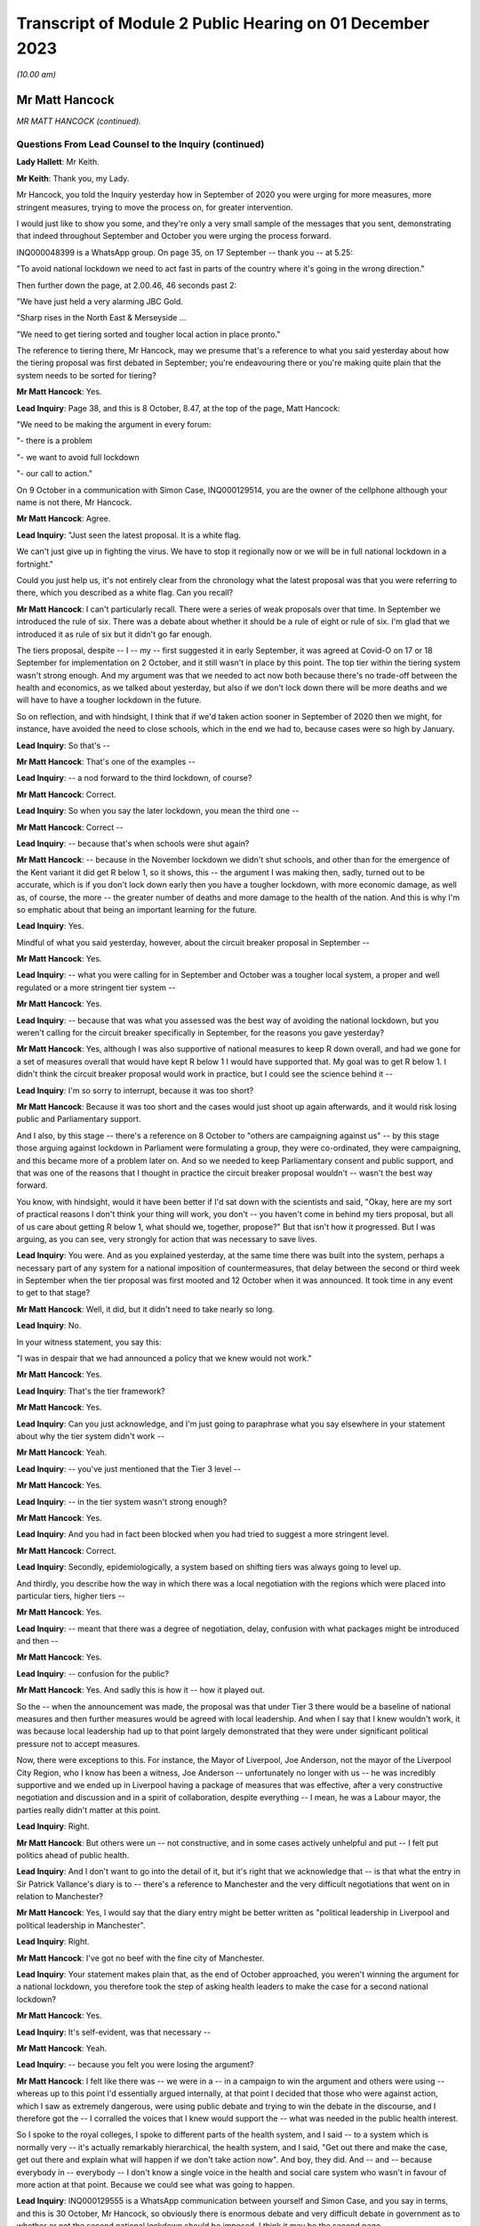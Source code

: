 Transcript of Module 2 Public Hearing on 01 December 2023
=========================================================

*(10.00 am)*

Mr Matt Hancock
---------------

*MR MATT HANCOCK (continued).*

Questions From Lead Counsel to the Inquiry (continued)
^^^^^^^^^^^^^^^^^^^^^^^^^^^^^^^^^^^^^^^^^^^^^^^^^^^^^^

**Lady Hallett**: Mr Keith.

**Mr Keith**: Thank you, my Lady.

Mr Hancock, you told the Inquiry yesterday how in September of 2020 you were urging for more measures, more stringent measures, trying to move the process on, for greater intervention.

I would just like to show you some, and they're only a very small sample of the messages that you sent, demonstrating that indeed throughout September and October you were urging the process forward.

INQ000048399 is a WhatsApp group. On page 35, on 17 September -- thank you -- at 5.25:

"To avoid national lockdown we need to act fast in parts of the country where it's going in the wrong direction."

Then further down the page, at 2.00.46, 46 seconds past 2:

"We have just held a very alarming JBC Gold.

"Sharp rises in the North East & Merseyside ...

"We need to get tiering sorted and tougher local action in place pronto."

The reference to tiering there, Mr Hancock, may we presume that's a reference to what you said yesterday about how the tiering proposal was first debated in September; you're endeavouring there or you're making quite plain that the system needs to be sorted for tiering?

**Mr Matt Hancock**: Yes.

**Lead Inquiry**: Page 38, and this is 8 October, 8.47, at the top of the page, Matt Hancock:

"We need to be making the argument in every forum:

"- there is a problem

"- we want to avoid full lockdown

"- our call to action."

On 9 October in a communication with Simon Case, INQ000129514, you are the owner of the cellphone although your name is not there, Mr Hancock.

**Mr Matt Hancock**: Agree.

**Lead Inquiry**: "Just seen the latest proposal. It is a white flag.

We can't just give up in fighting the virus. We have to stop it regionally now or we will be in full national lockdown in a fortnight."

Could you just help us, it's not entirely clear from the chronology what the latest proposal was that you were referring to there, which you described as a white flag. Can you recall?

**Mr Matt Hancock**: I can't particularly recall. There were a series of weak proposals over that time. In September we introduced the rule of six. There was a debate about whether it should be a rule of eight or rule of six. I'm glad that we introduced it as rule of six but it didn't go far enough.

The tiers proposal, despite -- I -- my -- first suggested it in early September, it was agreed at Covid-O on 17 or 18 September for implementation on 2 October, and it still wasn't in place by this point. The top tier within the tiering system wasn't strong enough. And my argument was that we needed to act now both because there's no trade-off between the health and economics, as we talked about yesterday, but also if we don't lock down there will be more deaths and we will have to have a tougher lockdown in the future.

So on reflection, and with hindsight, I think that if we'd taken action sooner in September of 2020 then we might, for instance, have avoided the need to close schools, which in the end we had to, because cases were so high by January.

**Lead Inquiry**: So that's --

**Mr Matt Hancock**: That's one of the examples --

**Lead Inquiry**: -- a nod forward to the third lockdown, of course?

**Mr Matt Hancock**: Correct.

**Lead Inquiry**: So when you say the later lockdown, you mean the third one --

**Mr Matt Hancock**: Correct --

**Lead Inquiry**: -- because that's when schools were shut again?

**Mr Matt Hancock**: -- because in the November lockdown we didn't shut schools, and other than for the emergence of the Kent variant it did get R below 1, so it shows, this -- the argument I was making then, sadly, turned out to be accurate, which is if you don't lock down early then you have a tougher lockdown, with more economic damage, as well as, of course, the more -- the greater number of deaths and more damage to the health of the nation. And this is why I'm so emphatic about that being an important learning for the future.

**Lead Inquiry**: Yes.

Mindful of what you said yesterday, however, about the circuit breaker proposal in September --

**Mr Matt Hancock**: Yes.

**Lead Inquiry**: -- what you were calling for in September and October was a tougher local system, a proper and well regulated or a more stringent tier system --

**Mr Matt Hancock**: Yes.

**Lead Inquiry**: -- because that was what you assessed was the best way of avoiding the national lockdown, but you weren't calling for the circuit breaker specifically in September, for the reasons you gave yesterday?

**Mr Matt Hancock**: Yes, although I was also supportive of national measures to keep R down overall, and had we gone for a set of measures overall that would have kept R below 1 I would have supported that. My goal was to get R below 1. I didn't think the circuit breaker proposal would work in practice, but I could see the science behind it --

**Lead Inquiry**: I'm so sorry to interrupt, because it was too short?

**Mr Matt Hancock**: Because it was too short and the cases would just shoot up again afterwards, and it would risk losing public and Parliamentary support.

And I also, by this stage -- there's a reference on 8 October to "others are campaigning against us" -- by this stage those arguing against lockdown in Parliament were formulating a group, they were co-ordinated, they were campaigning, and this became more of a problem later on. And so we needed to keep Parliamentary consent and public support, and that was one of the reasons that I thought in practice the circuit breaker proposal wouldn't -- wasn't the best way forward.

You know, with hindsight, would it have been better if I'd sat down with the scientists and said, "Okay, here are my sort of practical reasons I don't think your thing will work, you don't -- you haven't come in behind my tiers proposal, but all of us care about getting R below 1, what should we, together, propose?" But that isn't how it progressed. But I was arguing, as you can see, very strongly for action that was necessary to save lives.

**Lead Inquiry**: You were. And as you explained yesterday, at the same time there was built into the system, perhaps a necessary part of any system for a national imposition of countermeasures, that delay between the second or third week in September when the tier proposal was first mooted and 12 October when it was announced. It took time in any event to get to that stage?

**Mr Matt Hancock**: Well, it did, but it didn't need to take nearly so long.

**Lead Inquiry**: No.

In your witness statement, you say this:

"I was in despair that we had announced a policy that we knew would not work."

**Mr Matt Hancock**: Yes.

**Lead Inquiry**: That's the tier framework?

**Mr Matt Hancock**: Yes.

**Lead Inquiry**: Can you just acknowledge, and I'm just going to paraphrase what you say elsewhere in your statement about why the tier system didn't work --

**Mr Matt Hancock**: Yeah.

**Lead Inquiry**: -- you've just mentioned that the Tier 3 level --

**Mr Matt Hancock**: Yes.

**Lead Inquiry**: -- in the tier system wasn't strong enough?

**Mr Matt Hancock**: Yes.

**Lead Inquiry**: And you had in fact been blocked when you had tried to suggest a more stringent level.

**Mr Matt Hancock**: Correct.

**Lead Inquiry**: Secondly, epidemiologically, a system based on shifting tiers was always going to level up.

And thirdly, you describe how the way in which there was a local negotiation with the regions which were placed into particular tiers, higher tiers --

**Mr Matt Hancock**: Yes.

**Lead Inquiry**: -- meant that there was a degree of negotiation, delay, confusion with what packages might be introduced and then --

**Mr Matt Hancock**: Yes.

**Lead Inquiry**: -- confusion for the public?

**Mr Matt Hancock**: Yes. And sadly this is how it -- how it played out.

So the -- when the announcement was made, the proposal was that under Tier 3 there would be a baseline of national measures and then further measures would be agreed with local leadership. And when I say that I knew wouldn't work, it was because local leadership had up to that point largely demonstrated that they were under significant political pressure not to accept measures.

Now, there were exceptions to this. For instance, the Mayor of Liverpool, Joe Anderson, not the mayor of the Liverpool City Region, who I know has been a witness, Joe Anderson -- unfortunately no longer with us -- he was incredibly supportive and we ended up in Liverpool having a package of measures that was effective, after a very constructive negotiation and discussion and in a spirit of collaboration, despite everything -- I mean, he was a Labour mayor, the parties really didn't matter at this point.

**Lead Inquiry**: Right.

**Mr Matt Hancock**: But others were un -- not constructive, and in some cases actively unhelpful and put -- I felt put politics ahead of public health.

**Lead Inquiry**: And I don't want to go into the detail of it, but it's right that we acknowledge that -- is that what the entry in Sir Patrick Vallance's diary is to -- there's a reference to Manchester and the very difficult negotiations that went on in relation to Manchester?

**Mr Matt Hancock**: Yes, I would say that the diary entry might be better written as "political leadership in Liverpool and political leadership in Manchester".

**Lead Inquiry**: Right.

**Mr Matt Hancock**: I've got no beef with the fine city of Manchester.

**Lead Inquiry**: Your statement makes plain that, as the end of October approached, you weren't winning the argument for a national lockdown, you therefore took the step of asking health leaders to make the case for a second national lockdown?

**Mr Matt Hancock**: Yes.

**Lead Inquiry**: It's self-evident, was that necessary --

**Mr Matt Hancock**: Yeah.

**Lead Inquiry**: -- because you felt you were losing the argument?

**Mr Matt Hancock**: I felt like there was -- we were in a -- in a campaign to win the argument and others were using -- whereas up to this point I'd essentially argued internally, at that point I decided that those who were against action, which I saw as extremely dangerous, were using public debate and trying to win the debate in the discourse, and I therefore got the -- I corralled the voices that I knew would support the -- what was needed in the public health interest.

So I spoke to the royal colleges, I spoke to different parts of the health system, and I said -- to a system which is normally very -- it's actually remarkably hierarchical, the health system, and I said, "Get out there and make the case, get out there and explain what will happen if we don't take action now". And boy, they did. And -- and -- because everybody in -- everybody -- I don't know a single voice in the health and social care system who wasn't in favour of more action at that point. Because we could see what was going to happen.

**Lead Inquiry**: INQ000129555 is a WhatsApp communication between yourself and Simon Case, and you say in terms, and this is 30 October, Mr Hancock, so obviously there is enormous debate and very difficult debate in government as to whether or not the second national lockdown should be imposed. I think it may be the second page.

**Mr Matt Hancock**: I think we'd decided by 30 October.

**Lead Inquiry**: Well, the reason I'm asking you is you say:

"Rishi is in the room -- contrary to the stupid rules -- so the PM will be under enormous pressure to not do enough once again."

So given that that's 30 October, my question in fact is: was that a reference by you, when you say "to not do enough ... again", one again the decision to make the lockdown?

**Mr Matt Hancock**: Well, the "stupid rules" is that --

**Lead Inquiry**: No, no, don't worry about the stupid rules.

**Mr Matt Hancock**: Okay, but I was not allowed physically present into this meeting and --

**Lead Inquiry**: No, "not do enough ... again", that can only be a reference to the debate about the lockdown, presumably?

**Mr Matt Hancock**: Yeah, so I'd been blocked from going into this meeting, and you can imagine who made that decision. The -- the Prime Minister was -- would be under pressure not to do enough, so repeatedly we had taken action but it wasn't enough to get R below 1.

**Lead Inquiry**: But on this day, 30 October, and you're aware of course that there had been a forward strategy meeting in Chequers on 25 October?

**Mr Matt Hancock**: Yeah.

**Lead Inquiry**: The Covid Taskforce had forwarded an advice seeking a lockdown on 28 October to the Prime Minister?

**Mr Matt Hancock**: Yeah.

**Lead Inquiry**: And they had presented a further paper again on 30 October, and then, as you will recall, there was a further paper prepared for the Covid-O on 30 October.

This can only be a reference to that debate which was going on the very same day about the national lockdown?

**Mr Matt Hancock**: Well, around this time we did make the decision for a national lockdown. It may have been that this message was during the decision-making meeting. You can read it that way.

**Lead Inquiry**: Precisely.

At the bottom of the page, Mr Hancock, you say:

"I can live with that [that's a reference to question about non-essential retail and secondary schools] -- but I am very worried about a rearguard action that has screwed us all over too often."

What was the reference to "rearguard action"? What were you referring to there?

**Mr Matt Hancock**: I was referring to the Prime Minister making a decision in principle to take action that was necessary to save lives and then others arguing strongly against it afterwards. And I don't actually know who the others were, because I wouldn't have been party to those conversations, but that was a -- that was something that we'd -- we'd lived with.

**Lead Inquiry**: And of course, as you explained yesterday, as the Secretary of State for Health and Social Care, your primary concern, perhaps your only concern, had to be the public health -- clinical side of this terrible debate about the second wave, bringing R below 1, and of course the damage to the economy and the societal harm that would be wrought by another lockdown?

**Mr Matt Hancock**: Well, obviously, as you've seen from all of my evidence and all of the contemporaneous evidence, my primary concern was saving lives and making sure that we got through this with the NHS not being overwhelmed and as few people victim to this horrible virus. That was my -- throughout the whole period, that was my primary motivation. And, you know, this Inquiry has brought evidence that I didn't even know about myself that demonstrates that the work that was going on with the health system as a whole that I led and me obviously a -- putting my voice to that.

The -- but, but -- and this is a crucial point -- as an MP, as a member of the Cabinet, I didn't only care about the health interest. The importance of the economy matters too, and that would -- would have been more damaged by delaying, and indeed was, because we had to have a tougher lockdown, and, as I've said, I think if we'd managed -- if we'd brought -- managed to bring in an earlier lockdown, we may not have had to close schools second time round, as we did. Because the case rate got so high we again in January had to pull every lever as we'd had to in March 2020.

So it isn't just that I was interested in the health outcomes, that was obviously my primary duty and my primary responsibility and my primary concern, but it's broader -- my argument was broader than that. It was that even if you care only about the economy you need to take the measures early, because there's absolutely no way we're going to allow R to be above 1 until case rates get to a position where the NHS is going to be overwhelmed, and that is always going to be the case until we have a vaccine.

**Lead Inquiry**: Is that why, essentially, in your witness statement you say there were no excuses second time round? Clinically, in public health terms, there was simply no proper debate against the imposition of a second national lockdown. Economically, a second national lockdown imposed earlier would have less effect overall, damaging effect, on the economy. So as it seemed to you the arguments were all one way and --

**Mr Matt Hancock**: Yes, and that was -- that was true.

And the more you thought a vaccine was going to come -- the sooner you thought a vaccine was going to come, the lower the validity of any argument the other way.

And at this point I was highly confident that a vaccine would come. We'd seen the phase -- the animal trials and the phase 1 trials on humans, but by October there was -- there was a quote briefed from somewhere in Whitehall saying:

"'Matt Hancock is the only person here who thinks there is actually going to be a vaccine,' said a Whitehall source. 'It's a running joke with other departments.'"

But I was looking at the evidence -- by the way, which was publicly available -- that there was going to be a vaccine.

To his credit, the Prime Minister always thought there was going to be a vaccine as well, and I'd set up -- I'd tasked the NHS for being ready to deliver a vaccine from 1 December as the reasonable best-case scenario -- it was nice to be able to talk about reasonable best as opposed to reasonable worst-case scenarios -- and in the end we started on 8 December.

But that's important for these considerations, because if you think a vaccine is coming, with any degree of confidence, then all of the arguments about resisting lockdown measures fall away because the action that you're going to have to take will be temporary. If you think there's never going to be a vaccine, then it is a much more difficult conundrum. But by now it was -- we were pretty -- those close to it were pretty confident there was going to be a vaccine.

**Lead Inquiry**: So for all those reasons, the position you reached was that the argument strongly favoured an earlier lockdown than was in fact imposed, and there was no real argument against the imposition of a lockdown, second national lockdown, in principle, for all the clinical and economic arguments to which you've made reference?

**Mr Matt Hancock**: Correct.

**Lead Inquiry**: Right.

You weren't, I think -- your statement doesn't suggest that in relation to the third lockdown you had any real doubt about the wisdom of its imposition, clinically, in public health terms; and presumably for the same reasons, the economic arguments, there was no option but to impose a third national lockdown?

**Mr Matt Hancock**: Absolutely. And by that stage, because the case rates were so high, we again had to pull every lever, which included, unfortunately, having to close schools.

**Lead Inquiry**: And the prevalence rates were so high in part, you describe, because the November lockdown had not been long enough, it had not been imposed early enough, and also you thought that there were very real mistakes in relation to the regulations which had been put in place in December and over Christmas they'd all contributed to the high prevalence rate?

**Mr Matt Hancock**: Well, there was an additional complicating factor which was the Alpha variant, which was more transmissible, and therefore -- by then we'd come to quite a good calibration of what NPIs you need to keep R below 1, and we'd got to the point where that was embedded within the tiers system. But unfortunately the Alpha variant blew those calibrations because it transmitted faster, but we didn't know exactly how much faster because it was a new variant. And so the -- therefore, we had to pull every lever. And I remember, after we'd made the decision, I think it was on 4 January, to go into another full national lockdown, I remember the two weeks after that as harrowing, because the case numbers kept going up, as they had in March, after we'd pulled every lever, and there was nothing more we could do, and because this was a new strain again we didn't know whether everything would be enough to get it under control. And thankfully we did get it under control just before the NHS was overwhelmed once again.

**Lead Inquiry**: Because of the perennial debate, the overriding imperative as you saw it, to bring R below 1 because of all the terrible consequences?

**Mr Matt Hancock**: Yeah, not just as I saw it, as logic requires.

**Lead Inquiry**: No, I'm asking you the question.

**Mr Matt Hancock**: Yes, yes.

**Lead Inquiry**: Just please now, finally, Mr Hancock, one or two concluding and disparate issues. Can I make plain that I'm not going to ask you any questions about 2021 in large part. The Inquiry has, of course, your very detailed witness statements which deal with the salient features of 2021, but just two or three small areas.

The Inquiry heard evidence from Professor Ferguson how he resigned as an adviser to SAGE on account of his transgression. At the time of his resignation, you were asked if the police should prosecute him, you said, rightly, it's a matter for the police, it's an operational matter, but you made the point, quite rightly, that these were important issues and the social distancing rules were important. You obviously transgressed yourself, and that came to light in June 2021, on 25 June. I'm sure you acknowledge the incredible offence and upset that was caused by that revelation.

In terms of the impact on public confidence, there were a number of transgressions in public life. Overall do you think that those breaches had an impact upon the public's propensity to adhere to rules -- and acknowledging of course that by June 2021 we were out of the worst, there was, in May 2021, the tail end of the regulations and guidance in place, but overall it was damaging?

**Mr Matt Hancock**: Well, what I'd say is that the ... the lesson for the future is very clear, and it is important that those who make the rules abide by them. And I resigned in order to take accountability for my failure to do that.

**Lead Inquiry**: And that, to your credit, must have been in reflection of the fact that you understood the importance of -- or the deleterious consequences of rule breaking or guidance breaking on public confidence and the public at large?

**Mr Matt Hancock**: Yes.

**Lead Inquiry**: All right.

Long Covid. Your statement makes plain that from an early stage you asked NHS England to consider what could be done and you asked Simon Stevens to develop plans --

**Mr Matt Hancock**: Yes.

**Lead Inquiry**: -- for addressing the issue of Long Covid.

From your assistance to the promulgation of NHSE guidance in June and the announcement in July by the National Institute for Health Research and UK Research and Innovation, and also your convening of a roundtable in July --

**Mr Matt Hancock**: Yes.

**Lead Inquiry**: -- it appears very clear that you were alive to the concerns about long-term sequelae from the Covid infection?

**Mr Matt Hancock**: Yes, I was alive to it from before the infection reached our shores. Chris Whitty raised the concern about the potential of some kind of post-viral fatigue syndrome, which is -- which happens with other viruses as well. And then after the first peak I was acutely aware of it, not least because members of my family were affected by Long Covid, including my mother, who still attends a Long Covid clinic. So this was very close to my heart.

**Lead Inquiry**: To what extent, when you and your colleagues became aware of long-term sequelae and the long-term consequences of infection, did that understanding feed its way into the debate about the mechanics of non-pharmaceutical interventions and then subsequently the relaxation of restrictions? What role did -- or to what extent did the issue of Long Covid play out in the debate about the mechanics of NPIs?

**Mr Matt Hancock**: Well, it matters, of course, because it makes the virus even worse, it makes the impact of the virus even worse, and so it reinforced the arguments that we were making already. Of course the best way to avoid Long Covid is to take the measures necessary to reduce the amount of Covid, full stop, and so it actually calls for the same policy prescription in terms of preventing Covid and, therefore, tough NPIs to keep R below 1. But it also requires, and required, more research and support from the NHS, who found it quite difficult because it was a new disease and because of its nature -- presenting in many, many, many different ways, they found Long Covid quite difficult to categorise at first. And so with Simon Stevens we worked together to bring forward Long Covid clinics that could look across the range of conditions that are loosely gathered under the term "Long Covid".

As I say, I cared a lot about this for personal reasons as well as professional reasons, and we didn't need sign-off from the centre, we just got on with it.

**Lead Inquiry**: Do you happen to know why, notwithstanding the considerable amount of work done on Long Covid from the very early days and throughout the summer, particularly, of 2020, the public campaign about Long Covid wasn't launched until, I think, October? Do you know why there was that potential lag in the communications side of the debate?

**Mr Matt Hancock**: Yes. I think it was essentially because the -- understandably, the clinicians found it hard to get a handle on exactly what the term meant at first. I knew what it meant, and those suffering from it knew what it meant, but turning that into a formal protocol -- would normally have taken a lot longer, but it was one of those things that happened -- it took some months for the clinicians to put it together. I think we'd decided to do that in, was it, June or July 2020, at that roundtable meeting that you mentioned.

**Lead Inquiry**: 31 July, yes.

**Mr Matt Hancock**: 31 July, which I'd convened, and so it was put together in around six weeks from then. So although that looks slow in the context of the pandemic, that is fast in the normal context of medical response to innovative problems.

**Lead Inquiry**: Particularly the public-facing side of the medical response?

**Mr Matt Hancock**: Yes. And, you know, clinicians understandably wanted an answer to the question "What exactly is Long Covid?" before they would go out and say that "We're having a campaign on this". So that was a -- you know, that was a -- it was a piece of work -- of course I wish it had gone faster, and I was pushing it, but it -- nevertheless I can understand the reasons it took as long as it did.

**Lead Inquiry**: Finally, in relation to disparities, your witness statement makes plain that you were obviously aware from a very early stage on the clinical vulnerabilities or disparities from coronavirus 19 --

**Mr Matt Hancock**: Yes.

**Lead Inquiry**: -- you were aware of the risk factors from a very early stage?

**Mr Matt Hancock**: Yes.

**Lead Inquiry**: You were of course aware, and you explain how you became aware, of the terrible figures showing disproportionate numbers of black people and black and minority ethnic healthcare workers being hospitalised --

**Mr Matt Hancock**: Yes.

**Lead Inquiry**: -- and ultimately dying, and you contributed to the process by which SAGE and other bodies from April onwards looked at this issue.

Did you also commission work through Public Health England? There was a rapid review, I think, on 12 May, then a full review on 31 May. And then did you also contribute to the decision that further work and the reports be ultimately commissioned through Kemi Badenoch?

**Mr Matt Hancock**: Yes. I was particularly struck by the death of the first four NHS doctors, three of whom were from an ethnic minority background. I was acutely aware of the disproportionate impact on those from ethnic minority backgrounds, especially amongst the wider NHS workforce as well, not just the doctors and nurses but also more broadly, including porters and other staff who do vital work and often are very closely in contact with patients.

So this is something that I was worried about from early in the pandemic. I'd in fact worked on this before the pandemic, including raising the issues of discrimination within the NHS, and there was -- there was work under way on a particularly difficult issue that came up in NHSBT. So there was a wide range of work on this, I was aware of it from the start and I was very glad when Kemi was tasked by the Prime Minister to lead and really get to the bottom of this.

**Mr Keith**: Forgive me one moment.

My Lady, those are all the questions for Mr Hancock.

**Lady Hallett**: Thank you very much.

Ms Morris, are you going first?

Questions From Ms Morris KC
^^^^^^^^^^^^^^^^^^^^^^^^^^^

**Ms Morris**: Thank you, my Lady.

Mr Hancock, I ask questions on behalf of Covid Bereaved Families for Justice UK and Covid Bereaved Families for Justice Northern Ireland, who sit behind me, and together we represent over 7,000 bereaved families, bereaved by Covid, many who sit behind me, and many of whom have lost families in care homes.

So my questions are centred at high level on the decision on 19 March to discharge untested hospital patients into those care homes.

Yesterday you accepted in evidence that on 15 May 2020 in a press conference, you said that, "Right from the start, we've tried to throw a protective ring around ... care homes". So the context of my questions is to probe with you your claim that you had taken those steps right from the start or at all?

**Mr Matt Hancock**: Yes. Yes.

**Ms Morris KC**: So I'm going to take you through some of the key dates at the start of the pandemic and examine what was known or ought to have been known by you and your department and how that informed the decisions that were made on 19 March. Okay?

Can we first have on screen, please, INQ000049363, page 2.

This is the minutes of an adult social care coronavirus meeting.

Thank you. It's "Action #3", please. Thank you very much. Thank you.

It says there that there was -- noted at point 7, this is 11 February 2020:

"... commented that there were likely to be three ways that the virus could enter a care home (infected people moved into homes; staff; visitors) and these should be considered during the response phase."

**Mr Matt Hancock**: Yes.

**Ms Morris KC**: So the question is this: what was done to minimise those three different routes of infection require to the hospital discharge policy on 19 March?

**Mr Matt Hancock**: Yes. So this document is from 11 February.

**Ms Morris KC**: Correct.

**Mr Matt Hancock**: For context, there were under five cases in the UK at that point, so this is very early on in thinking about how we are going to handle the pandemic, but it was clear from this point that the virus had its biggest impact on those who are older and had underlying vulnerabilities. So we knew that there was a problem, and we knew there was a significant and specific risk for those who lived in care homes and in particular care homes that looked after older people.

**Ms Morris KC**: And in particular, these three ways present three potential breaks to any circle or any ring of care; is that fair to say?

**Mr Matt Hancock**: Yes, absolutely, and we considered these from -- throughout in terms of how we could best support and protect people in care homes. In fact, the work had already started before this, and we had the first adult social care national steering group, for instance, on 5 February.

**Ms Morris KC**: Yes, I'll come back to some of those steering group minutes later.

Next can we have put on the screen, please, INQ000074910, page 2.

This is 24 February now. This is a PHE response to a question that's been proposed to them: if there's an evidence of cluster of Covid-19 cases in the UK what would the PHE proposal be?

It's under 2A, the second heading there -- if that could be highlighted and enlarged, please, thank you.

It says if there is an assumed outbreak of 5 to 25 cases PHE advises that no discharges be made from hospitals to care homes whilst there is a cluster of cases in a hospital during the containment phase.

It may be a little further down the 2A section there in terms of the highlight. If the highlight could be expanded or lower down, please, at the bottom of those bullet points, please. I'm grateful.

Yes, it's in the middle of that paragraph:

"No discharge to ... residential [care] homes."

Middle paragraph, it's 2A.

So on 24 February 2020 the PHE are making it clear there should be no discharge to residential care homes because of the risk of infections that that would create; is that correct?

**Mr Matt Hancock**: I didn't see this document at the time, but my reading of the document as you've presented it to me is that in the case of an outbreak in the care home then there should be no discharges to that care home. That's my reading of it, but I'm -- this is a PHE document that I wasn't aware of, so the -- it is as it is, the evidence is there.

**Ms Morris KC**: Thank you.

You've mentioned the national steering group meetings, they took place in February, and two in particular, 19 and 26 February, I'm going to suggest, had been expressing concerns about the availability of PPE in care homes?

**Mr Matt Hancock**: Yes.

**Ms Morris KC**: In particular, we can go to them if you'd like to, but I'm going to suggest on 26 February there was hard evidence of PPE stock being requisitioned for NHS use; is that correct?

**Mr Matt Hancock**: I'm not aware of that, but if you want to put up evidence showing that --

**Ms Morris KC**: It's --

**Mr Matt Hancock**: What I would say is that on PPE, at the end of -- it was obvious from January there was going to be a problem with PPE. At the end of January, I agreed to the recommendation that we should release the PPE stockpile and I also requested that we started buying PPE in size -- as in, in large scale, which we did. It was a global challenge because suddenly everywhere in the world was trying to buy PPE.

Also there's another structural point which is really important here, which is that care homes and all of social care is legally responsible to local authorities, it is commissioned by local authorities, and so there's a structural problem which is that the responsibility and policy questions inevitably, especially in a crisis, flow to the national government but the levers, the policy, the formal policy, and all of the legals are in the hands of local government. And so we started this with a social care sector, you know, in need of reform, where the reforms hadn't happened and where the formal legal responsibility was for local authorities.

**Ms Morris KC**: I understand that, but what I'm asking you about is what was known by your department about methods and equipment that could keep care home residents safe.

**Mr Matt Hancock**: Absolutely.

**Ms Morris KC**: In terms of how you then set your policy and what you dictate should happen. Okay? So let's look at those steering group minutes together, please.

INQ000114887.

Specifically on this point about the NHS requisition. It's page 2 again, and it's the top action on page 2, please, "Action", concerns about NHS111, and then it says under the first bullet point:

"Hard evidence of providers failing to get PPE they had paid for as it was requisitioned for the NHS."

Now, I don't need to dig too deep beneath this in terms of logistical matters but it's clear there, isn't it, that the department is aware from stakeholders that they're not only concerned about PPE but there's difficulties in getting what they've paid for?

**Mr Matt Hancock**: That's what it says.

**Ms Morris KC**: Okay, thank you.

So by the end of February now, that's 26 February, that set of minutes, I'm going to suggest that it's obvious to your department that care homes were a vulnerable population -- I think you've already agreed with that?

**Mr Matt Hancock**: Absolutely, yeah.

**Ms Morris KC**: With multiple sources of infection -- you've agreed with that -- and real problems, I suggest, with obtaining PPE. Would you agree?

**Mr Matt Hancock**: Yes.

**Ms Morris KC**: So moving into March, you told Mr Keith yesterday that Helen Whately --

**Mr Matt Hancock**: Yes.

**Ms Morris KC**: -- had come to the very firm view on or around the 2nd that plans for the care sector were "non-existent or inadequate", were your words, and she was messaging you about that, wasn't she?

**Mr Matt Hancock**: The 3rd, yes.

**Ms Morris KC**: In early March Ms Whately also had concerns, she says in her statement, about an inability to obtain timely and accurate data --

**Mr Matt Hancock**: Absolutely.

**Ms Morris KC**: -- about Covid-19 deaths in the care sector --

**Mr Matt Hancock**: Yep.

**Ms Morris KC**: -- in stark contrast to the data available in the healthcare setting?

**Mr Matt Hancock**: Absolutely, yes.

**Ms Morris KC**: So what was done, if anything, in early March to rectify this lack of data?

**Mr Matt Hancock**: Well, we acted to try to make sure that PPE got to care homes, and took action on that front, not least responding to the concerns that had been raised by the sector. And in terms of data, gathering data was extremely difficult because of the lack of a direct relationship, contractual relationship between the department and care homes, unlike the department's direct relationship with the NHS.

**Ms Morris KC**: Okay.

Touching on PPE again, you've said in your statement that on 5 March Ms Whately also continued to warn that PPE provision in care homes was inadequate?

**Mr Matt Hancock**: Yes, she was very worried about it. She met the chief social worker on 4 March as well to discuss the concerns around the preparations in care homes.

What this all demonstrates is as much action as possible from the top of the department to try to solve these problems, which ultimately were -- started with the structural make-up of social care, which is a decision that can trace its origins back to the foundation of the NHS in 1948.

**Ms Morris KC**: As we will see later from another document, in fact PPE was only sent out to care homes on or around 19 March, the same day that the discharge of thousands of patients was ordered, but I'll come back to that.

Chronologically moving forward to 6 March, you open a departmental meeting on social care, and we can have that on screen, please, INQ000049530, page 1, it's the first bullet point, please.

Thank you.

"[Secretary of State] opened the meeting by stating the impact of coronavirus which poses a complicated set of problems on the social care sector due to the higher risk for older people and the need to be gripped as soon as possible."

**Mr Matt Hancock**: Yes. And what this and the cast list demonstrates is the seriousness with which we took this concern and this problem, because you have me, three junior ministers, Jenny Harries, who's the -- and Jonathan Van-Tam, so two of the deputy chief medical officers, and the permanent secretary of the department. So this is a very -- four junior ministers, because Lord Bethell is there as well. So this is essentially me gathering together the leadership of the department to state in no uncertain terms, as you can see, the concerns that we had -- I had around this, that we had around this, and to work out what best we could do about it.

**Ms Morris KC**: It says it needs to be "gripped as soon as possible".

**Mr Matt Hancock**: Correct.

**Ms Morris KC**: Mr Hancock, if you had been trying to grip from the start, to throw a protective ring around, why hadn't it been gripped before 6 March?

**Mr Matt Hancock**: This is a departmental meeting. The official position of the government going into the crisis was the -- that care homes are contracted by local authorities and, as you will see in some of the earlier documentation, that the role of the department is around policy over social care, and the contractual arrangements are local and don't report in to us.

**Ms Morris KC**: Okay.

**Mr Matt Hancock**: What happened was that in early March Helen Whately brought to my attention on the 3rd that she didn't think enough was being done through local authorities, the local resilience fora, which were the formal places where it was supposed to be done, and therefore we called a meeting three days later.

So this demonstrates the department getting stuck in because not enough was happening.

**Ms Morris KC**: So you're concerned that not enough is happening?

**Mr Matt Hancock**: Yes.

**Ms Morris KC**: You're, as you say, trying to take a grip on it as soon as possible?

**Mr Matt Hancock**: Yes.

**Ms Morris KC**: Moving forward to 9 March, please, this is now going to be a COBR set of minutes INQ000056219, page 5, please, and it's point 5 in highlight when we get there. Thank you.

"... CMO said there were three stages of intervention with varying individual and combined efficacy:

"1. Self isolation of symptomatic individuals.

"2. Full house-hold isolation where one individual is symptomatic.

And 3, and significantly:

"3. A series of currently undetermined measures to safeguard the elderly and vulnerable individuals."

**Mr Matt Hancock**: What date was this?

**Ms Morris KC**: It was 9 March, Mr Hancock.

**Mr Matt Hancock**: Mm-hm.

**Ms Morris KC**: So the question is: why, given the information that you and your department had by 9 March, were the measures being described in this COBR meeting to safeguard individuals, elderly and vulnerable, including those in care homes, was being described as "undetermined"?

**Mr Matt Hancock**: Because at that point we were putting together the shielding programme, which was ultimately extremely successful, and the evidence is that those who were shielded were half as likely to die of Covid due to the shielding measures. That's some external research that's been done since. So clearly this was a very important area that we were -- that we were working on. At this point on 9 March, there were fewer than two deaths in the UK. So we needed to -- we clearly needed to be doing the work, and we were.

**Ms Morris KC**: So between 9 and 17 March, when the NHS written direction to hospitals came out stating that beds should be emptied, what concrete steps were taken by the department to put in place strict protective measures for care homes specifically?

**Mr Matt Hancock**: Well, we issued guidance, and we also, as you said, issued -- or at least made the decision that care homes should receive free PPE. Most care homes are private organisations and hitherto had always bought their own PPE, and we decided that they should get free PPE. So there's two examples.

**Ms Morris KC**: But guidance, you mentioned, had been 13 March.

**Mr Matt Hancock**: 13th.

**Ms Morris KC**: Okay, we'll come back to that, but just to continue along chronologically: 10 March 2020 is the first notification of an outbreak in a care home, so the day after this COBR meeting. 17 March, the NHS written direction to hospitals was issued. On 18 March, according to a PHE report compiled later, on 1 June, care home mortality data had been reported to you as part of a sitrep to the DHSC and to yourself.

But 19 March, the key date, I'm going to suggest, so just nine days after the first notification of a positive case in a care home, 10 March, the PHE was aware of 37 outbreaks in care homes.

**Mr Matt Hancock**: Yes.

**Ms Morris KC**: I take that from a set of INT meeting minutes, INQ000119476, page 4, please.

It's under the bold heading "CROC" in the middle.

And those bullet points, please, if they could be highlighted. Thank you.

So:

"Nursing home outbreaks -- as of yesterday ..."

This is 19 March, they're talking about the 18th in fact.

"... 37 ongoing outbreaks. All health protection team are getting multiple calls from care homes. These are likely to result in deaths over the next 3-5 days."

You also see the bottom bullet point there:

"There are 24,000 care homes in England, delivery of PPE is starting today."

**Mr Matt Hancock**: Yes.

**Ms Morris KC**: This is the free PPE you touched upon a moment ago being sent out from --

**Mr Matt Hancock**: Yes --

**Ms Morris KC**: -- central resources to care homes; yes?

**Mr Matt Hancock**: Yes.

**Ms Morris KC**: So this is the day, 19 March, when it's known that there's 37 outbreaks, that the guidance is issued to discharge patients from hospital to care home settings without any testing in place?

**Mr Matt Hancock**: Well, the testing capacity was much too small at this point, and --

**Ms Morris KC**: You've accepted that yesterday, and that's helpful, but given that the testing capacity was too limited to be able to test any of those hospital patients due for discharge, what other concrete measures were put in place to ensure that stringent infection controls was present in care homes?

**Mr Matt Hancock**: Well, that was set out in the document that was published, which was based on clinical advice, and yesterday we discussed the matter of asymptomatic transmission, which is important here, because the -- that clinical advice was based on the presumption that the transmission mechanism of Covid was the same as the transmission mechanism of SARS, because there hadn't been at that point concrete evidence that the clinicians making that advice at PHE were confident in to change that assumption.

**Ms Morris KC**: But without testing anybody, Mr Hancock, you don't know whether they're positive or asymptomatic or negative.

**Mr Matt Hancock**: Indeed, but we didn't have enough tests.

At the same time as this -- this is, I think, 19 March --

**Ms Morris KC**: It is.

**Mr Matt Hancock**: -- on 17 March I had taken responsibility for testing from PHE into the department because it wasn't growing fast enough. So I knew there was a problem and I was acting on it.

**Ms Morris KC**: And you knew there was a problem but still issued that directive for those patients to be discharged from hospital?

**Mr Matt Hancock**: Well, that's because if we'd left them in hospital they were more likely to have caught Covid because of the risks of nosocomial infection, and as the Gardner case found, it was rational and reasonable to -- to make sure that they were in the safest place that they could be.

I fear, and this is -- the only choice is between bad options here. I fear that if we had left those patients in hospital, those who were medically fit to discharge, there is a high likelihood that more would have caught Covid and the problem could have been bigger.

So, you know, I have gone over and over in my head what we -- the decisions that we took. And save for the point about asymptomatic transmission, which we went over in detail yesterday, every decision was a choice between difficult options, and nobody has yet brought to me a solution to this problem that was -- that was -- that I think, even with hindsight, would have resulted in more lives saved. And you can put as many -- and if there is one, I want to know about it, because it's crucial that we learn these lessons for the future.

**Lady Hallett**: I'm afraid we're going to have to leave it there, Ms Morris. I know it is a really important issue, but we will have a module dedicated to care.

**Ms Morris**: I appreciate that my Lady.

**Lady Hallett**: I'm afraid we are going to have to leave it there.

**Ms Morris**: May I just address one document with Mr Hancock because he's raised the matter in terms of the guidance that was issued to care homes, if I may, the 13 March guidance he mentioned.

Mr Hancock, just to clarify with you, that guidance issued to care homes didn't state that they were expected to have any isolation facilities at all; there was nothing in place, was there?

**Mr Matt Hancock**: Well, that guidance was based on clinical advice and it was published at the time.

**Lady Hallett**: That's it, I'm afraid, I'm so sorry, but we've got a lot of questions to get through. As I say, we will return to this very important subject in another module.

Ms Harris. Can you see Ms Harris?

**The Witness**: Yes.

Questions From Ms Harris
^^^^^^^^^^^^^^^^^^^^^^^^

**Ms Harris**: Thank you very much.

Good morning, my Lady, good morning, Mr Hancock. I appear on behalf of Covid-19 Bereaved Families for Justice Cymru, representing bereaved families in Wales, and I'd like to ask you some questions within the time I have available to me, and I'll stop when my time's up regardless of how far I've got, and those questions are about care homes again, I'm afraid, and also about arrangements for relations between the UK Government and --

**Mr Matt Hancock**: Yes.

**Ms Harris**: -- the devolved administrations.

**Mr Matt Hancock**: Yes.

**Ms Harris**: First of all, if I may touch on another matter relating to care homes, the same general theme, but specifically with regard to movement of care home workers --

**Mr Matt Hancock**: Yes.

**Ms Harris**: -- between care homes.

**Mr Matt Hancock**: Mm-hm.

**Ms Harris**: We heard about that yesterday, and I just would like to pick up on one further point with regards to the timing of the intervention that there was from the Department of Health and Social Care through your initiative in May, mid-May of 2020.

If I could just briefly highlight a few points about the evidence so far on this issue, yesterday you referred to needing to find a balance between what you referred to as two unpalatable outcomes and referred to there having been worries about not having enough staff --

**Mr Matt Hancock**: Yes.

**Ms Harris**: -- in care homes. And you obviously mentioned the guidance or recommendations which were brought in in mid-May 2020, so action was taken in this area then, which included also an infection prevention fund --

**Mr Matt Hancock**: Yes.

**Ms Harris**: -- so there was also financial support that came in at that time?

**Mr Matt Hancock**: Yes, £600 million, and also the relevant support for the devolved administrations.

**Ms Harris**: Thank you.

In your witness statement, you have highlighted and you've of course made this very clear in your evidence generally, that very early on, and you state:

"From January 2020 we considered that care home residents were some of the most vulnerable to the virus ..."

**Mr Matt Hancock**: Yes.

**Ms Harris**: That was clear from the outset.

If I could just highlight one other point, a general point as well here at the outset, you have mentioned the division of responsibilities for this sector, and that there was a certain complexity around that --

**Mr Matt Hancock**: Yes.

**Ms Harris**: -- because the levers, I think was the way you put it, were in the hands of local government, local authorities?

**Mr Matt Hancock**: That's within England. And, of course, devolved.

**Ms Harris**: Thank you. And that care is commissioned by local government --

**Mr Matt Hancock**: Correct.

**Ms Harris**: -- local authorities. But it is right, of course, and I think you have acknowledged this, and it's also stated in the witness statement of Sir Christopher Wormald --

**Mr Matt Hancock**: Yes.

**Ms Harris**: -- where he sets out these structures --

**Mr Matt Hancock**: Yeah.

**Ms Harris**: -- that of course the Department of Health and Social Care is responsible for national policy?

**Mr Matt Hancock**: Yes.

**Ms Harris**: Yes.

**Mr Matt Hancock**: And for things that only the centre can do. I think that was the phrase that we used to describe where our responsibility, rightly, started. In the end, we took more responsibility than the formal policy at the start, but at the start the idea -- or in normal times, pre-pandemic, the idea was that the responsibility of the department is for policy and for things that only the centre can do.

**Ms Harris**: Yes. Thank you.

Then just to highlight the further key points in your witness evidence, then, in your third witness statement -- you've dealt with this issue quite specifically -- and you refer to identifying the movement of staff between care homes as a "vector of transmission"?

**Mr Matt Hancock**: Yes.

**Ms Harris**: That's your phrase. And you say that:

"... the moment [this] became clear ... I pushed hard to limit, and then ban, staff movement. Various arguments against were presented, including that staff were essential for the sector, which of course they are, but I took the view that the need to stop infections getting into care homes was more important."

**Mr Matt Hancock**: Yes.

**Ms Harris**: So those are your words, and then you refer specifically to the care home support package and the funding support that was made available and guidance, further guidance, in June 2020.

**Mr Matt Hancock**: Yes, although it's worth saying that that infection control fund, first launched in May 2020 and then added to later, also funded -- and I think primarily funded -- the support payments for staff who were ill, because there was a very -- there was evidence afterwards -- and it's intuitively clear that if you pay staff when they are ill then they are less likely to go to work if in doubt, and that was an important way of reducing the ingress of the virus into care homes.

**Ms Harris**: Thank you very much.

So the guidance and the funding that came in in mid-May was important in those two respects?

**Mr Matt Hancock**: Two ways, yeah.

**Ms Harris**: Thank you.

You have -- and just to complete the aspects of your evidence I'd like to highlight, you say in your main witness statement that:

"The action we took to restrict staff movement reduced infections significantly ... [and that it] is a vital lesson for future" --

**Mr Matt Hancock**: Yes.

**Ms Harris**: "... for future pandemics -- and indeed for normal times -- that staff movement" --

**Mr Matt Hancock**: Yeah, so I think this is important for containment of flu, for instance, in non-pandemic times. It's important to know that staff working in more than one care home increases, in some cases significantly, the risk of communicable diseases. Vital in pandemic times, but important given the risks that communicable diseases like flu pose to care home residents in normal times too.

**Ms Harris**: Thank you.

To come to my question, and you have indeed already highlighted that as at early March there was a concern about getting to grips with this sector --

**Mr Matt Hancock**: Yes.

**Ms Harris**: -- I think that's fair?

**Mr Matt Hancock**: Yes, you know, when in early March it became clear that the formal government processes which were -- was how the relationship with care homes was meant to work, when it became clear that that -- not enough was being done, as you can see from the documents that have just been shown by the previous -- in the previous discussion, we threw ourselves at this problem, yes.

**Ms Harris**: Yes. And I think what my question is really directed at is not enough being done and how that arose. We understand that there was the structural complexity in this area, but given the vulnerability of the sector, which was known --

**Mr Matt Hancock**: Yes.

**Ms Harris**: -- and of course the overarching role that the Department of Health and Social Care has in relation to this sector --

**Mr Matt Hancock**: Yes.

**Ms Harris**: -- wouldn't it have been right for the department to be looking with greater focus at this sector, given that what was on its way was unprecedented, that it was really quite -- should have been anticipated that they would need some help and some intervention at a national level?

**Mr Matt Hancock**: But it was anticipated. The first adult social care national steering group was on 5 February, only shortly after we understood the characteristics of the virus and its greater impact on older people.

So the answer to your question, of course, is yes. And knowing everything we know now, would you go back to February 20 and do more? Of course. But at the time we were engaged with the sector, you know, you've seen the minutes of the meetings, and then it became clear that there wasn't -- that we needed to put more effort in, and we did so.

**Ms Harris**: I see.

**Mr Matt Hancock**: So it was brought -- I was doing my duty on this, and then it was brought to my attention that we needed to do more than we were technically responsible for, and that's what we did. That's what that 6 March meeting is all about.

**Ms Harris**: Thank you. But in terms of the idea of doing more than you would, as a department, be technically responsible for, it's right, though, isn't it, that in terms of issuing guidance and also initiating bringing in a new pot of funds, which is what did happen --

**Mr Matt Hancock**: Yeah.

**Ms Harris**: -- on 15 May, that that's not outside the role of the department, that is actually what the department is supposed to do, that is its role in relation to this sector?

**Mr Matt Hancock**: No, it's not its role. The department's role in normal times is not to fund the care home sector. The care home sector is funded by local authorities, and when there's national funding it goes through MHCLG rather than the Department of Health and Social Care.

Indeed, we put £1.6 billion into social care via the NHS on 19 March, and you'll see from the paperwork around that decision that the route through which we put that money in, to get it in fast, was unprecedented, and when we took that proposal to Number 10, they said, "We're in favour but you need to make sure that Treasury and MHCLG are supportive of using this approach, because it's novel".

So actually I reject the proposal -- the point that it was our job to do that. We in fact invented new ways of getting money to care homes, in the same way that we gave free PPE where all the time in the past PPE had been bought by the care homes themselves, because they're largely private sector, and in fact we put in extra money in March, in April, in May and so on.

So of course I understand the impact on care homes. You know, I understand that very personally. We did -- once it was brought to my attention that not enough was being done, I corralled the most senior people in the department and we threw ourselves at this problem.

**Ms Harris**: Thank you, Mr Hancock, I'm grateful for those observations and, as I know you're aware, this is a subject, of course, which will be looked at in more detail --

**Mr Matt Hancock**: Yes.

**Ms Harris**: -- in a later module, so I will move on to my next question. This is in relation to the subject of the co-working between the four nations.

**Mr Matt Hancock**: Yes.

**Ms Harris**: First of all, with regards to the understanding there was of what was meant by a "four nations approach" --

**Mr Matt Hancock**: Yes.

**Ms Harris**: -- and how this was understood across government.

It's a short point but I think it's easiest dealt with by calling up a document -- INQ000233806 -- and I hope that will appear on your screen.

Thank you.

This is a document that you exhibited, which is a script which was provided to you when you were asked to call members of the Cabinet ahead of a Cabinet meeting on 10 May which concerned the proposals for the move out of lockdown. You were provided with this script, indeed this told you what you were being asked to say to other Cabinet members in advance of the Cabinet meeting with regards to what those proposals were.

**Mr Matt Hancock**: Yes.

**Ms Harris**: It's useful because of what it says about the understanding of a four nations approach. So it's just that short point.

If you could go, please, to the bullet points, you will see that it first off explains that the government, the Prime Minister, is going to "set out a roadmap for the months ahead", this is the roadmap out of lockdown.

And then at the second bullet point:

"• Following that call, the PM will have a similar conversation with leaders of Scotland, Wales and Northern Ireland at COBR to ensure that we have a four nations approach to our response.

"• Part of the four nations approach is the flexibility to respond to the needs of particular parts of the UK and so the devolved administrations will take their own decisions in accordance with their devolved powers."

So noting the references there to a four nations approach and to the anticipation that the four nations would take, in fact, a different route but nevertheless within the concept of a four nations approach, does it accord with your understanding of a four nations approach that it does signify not just when the four nations act in a uniform way but also when they may take a different route, and in those circumstances a four nations approach would imply co-ordination, co-operation and communication between them whilst they may not be doing exactly the same thing?

**Mr Matt Hancock**: Well, obviously I strongly agree that communication and co-ordination between the four nations was important, and I enjoyed, and I mean that literally, I enjoyed the relationship that I had with the other three health secretaries of the devolved nations. We had a weekly call that I instituted in March 2020 -- and it became a bit like a therapy session, frankly, because all four of us were facing very significant challenges -- and we would talk to each other about our challenges. And whether it was in respect, for instance, to care homes, which you mentioned, where Scotland had a bigger problem than we did, or whether it was to do with PPE, where the distribution physically across the UK was a challenge, or of course the roll-out of the vaccines and the testing system, which was part UK and part devolved, we had a very constructive relationship. I think these bullet points reflect the reality that particular parts of the UK had their devolved powers.

Now, notwithstanding all of that, and my basic approach of bring in the devolved health secretaries and a high degree of trust between us, and you can see that from Vaughan Gething's testimony, for instance INQ000269372 -- I don't propose to put it on the screen, Chair -- but there is testimony from the devolveds about the warmth of that relationship, and I thought we should just -- often -- we should just get them into Covid-O and have the discussion all together.

However, having said all of that, I still don't think for the future that it is necessary to have -- or logical to have devolved powers for handling communicable diseases because the administrative boundaries, particularly the Welsh border, doesn't stop human interaction at all. I mean, the Welsh border roads meander into England and Wales. You know, you only have to go to Chester Football Club, where the entrance was in one country --

**Ms Harris**: If I could bring you back to the question --

**Mr Matt Hancock**: -- and the stadium in the other.

**Ms Harris**: I'm not going to ask you about your views --

**Mr Matt Hancock**: Oh.

**Ms Harris**: -- as to whether it should have been a devolved response.

**Mr Matt Hancock**: But it was.

**Ms Harris**: It was.

**Mr Matt Hancock**: Yes.

**Ms Harris**: I'm going to ask you about: that's what it was.

**Mr Matt Hancock**: Yes.

**Ms Harris**: It was a public health emergency that was being dealt with in that way.

**Mr Matt Hancock**: Yes.

**Ms Harris**: And the aim was to work as effectively as possible, of course --

**Mr Matt Hancock**: Yes --

**Ms Harris**: -- within that framework?

**Mr Matt Hancock**: -- and that was my experience of it.

**Ms Harris**: Yes. And I want to ask you about the workings of that framework, whether it worked well, whether there are lessons to be learned, and you've made some observations already about that.

**Mr Matt Hancock**: Right.

**Ms Harris**: I take from what you've said so far that the understanding of a four nations approach is wider than just "everyone does the same", it's "everyone does the same or, if they don't, they co-ordinate and co-operate and communicate"; I think you are agreed on that?

**Mr Matt Hancock**: I think it is stretching the definition of a four nations approach to say that we can have a four nations approach and the four nations do things differently based on the same clinical advice.

**Ms Harris**: So we don't --

**Mr Matt Hancock**: So I'm not enthusiastic about that. I don't think that it is constructive. I recognise the constitution and the devolution current settlement, but I --

**Ms Harris**: If I may, Mr Hancock, I think perhaps you're straying into the wider issue. I'd like to bring you back to working --

**Mr Matt Hancock**: Yeah.

**Ms Harris**: -- with the system as it was.

**Mr Matt Hancock**: Yeah, okay.

**Ms Harris**: And moving on, then, from definitions of a four nations approach, which leads us down a wider path, I see --

**Mr Matt Hancock**: Yeah.

**Ms Harris**: -- I'd like to ask you about the group you set up --

**Mr Matt Hancock**: Yes.

**Ms Harris**: -- which -- with your counterparts, and there was some praise for it, in the evidence which I think you've seen, that it worked well, suggesting that it worked well, so you had spotted, is the way you put it in your witness statement, is a "missing piece of institutional infrastructure"?

**Mr Matt Hancock**: Absolutely.

**Ms Harris**: Which was the four nations health ministers or health and social care secretaries of state --

**Mr Matt Hancock**: Yes.

**Ms Harris**: -- getting together --

**Mr Matt Hancock**: Yes.

**Ms Harris**: -- in order to communicate in what might be the appropriate way --

**Mr Matt Hancock**: Yes.

**Ms Harris**: -- and I need to ask you about that.

**Mr Matt Hancock**: Yes.

**Ms Harris**: And this was also a WhatsApp group as well?

**Mr Matt Hancock**: It was.

**Ms Harris**: And in fairness, to set the context, there is a comment on that WhatsApp, in the messages, stating specifically that it worked well and appreciative words of the focused and frank discussion that was had.

**Mr Matt Hancock**: Yes, yup.

**Ms Harris**: And also in a report which the Inquiry has seen from Professor Henderson, there is there a record of a report of that group being positive, a positive experience, by one of the other secretaries of state.

On the other hand, there is also evidence before the Inquiry which comes not from one of the participants but from Mr Mark Drakeford, First Minister for Wales, where he makes the general point that his impression was that meetings between ministers were held at short notice, sometimes without agenda or papers and, from views expressed to him by Welsh ministers, that in many cases the UK Government called these meetings with the devolved governments in order to inform them of decisions already made rather than that they were a forum for joint decision-making.

Now, putting to one side the fact that I understand your general view that things should have been structurally different --

**Mr Matt Hancock**: Yeah.

**Ms Harris**: -- but they were what they were --

**Mr Matt Hancock**: Yeah.

**Ms Harris**: -- and we know that you wanted to work as effectively as possible --

**Mr Matt Hancock**: Yeah.

**Ms Harris**: -- to make the response as effective as possible.

**Mr Matt Hancock**: Mm-hm.

**Ms Harris**: Can I ask you for your appraisal of those meetings. Were they adequate to provide that missing infrastructure? Was sufficient notice given to the participants so that they could have the opportunity to respond meaningfully on emerging decisions or were ministers simply being told of something that had been decided and it was simply a matter of telling them that?

**Mr Matt Hancock**: If ... all of the above. It depends on circumstances. In the health ministers, sometimes, of course we'd call things at short notice. And Chair, if I may, a couple of times I've seen in evidence people complain about things happening at short notice. Well, sometimes it was necessary to do things at short notice, and sometimes we had to take decisions. For instance, some of the early local lockdowns, we had to move fast when the data became available.

In this case, sometimes I would call short notice meetings, I might even go on the WhatsApp group and say, "There's something important come up, can we find time for this today", for instance, or ask a private secretary to organise something at short notice.

But we also had, in the case of the health ministers, a weekly drumbeat and, more typically, if there was an issue that came up, we would put it into the next week's agenda and any of the four -- although I chaired the meetings, because I have both UK and England responsibilities, the -- the -- we would put the -- anybody would put items into the agenda. And I think actually we changed it so that -- later on -- so that we had a rotating chair of the weekly meeting as well, to make sure that everybody was engaged.

But, you know, I can't commend highly enough Jeane Freeman, Vaughan Gething and Robin Swann for the approach that they took. It was -- you know, we left the politics at the door. The fact we were from four different parties kind of made it that even easier. We cared about what we could learn from each other and what we could do together to save lives. And of course there were moments when there were substantive issues that led to tensions that needed to be resolved, but they'd be resolved in a professional and business-like manner.

And I think if you look at Jeane Freeman's comment when she left the WhatsApp group, as she retired from politics in 2021, there's an exchange, it's a lovely exchange, on 13 May which summarises how we all felt about it.

**Ms Harris**: Mr Hancock, thank you, I've run out of time so I'll have to stop there. Thank you very much for your answers.

**Lady Hallett**: Thank you, Ms Harris.

Ms Mitchell, can we fit in your question before we break?

Questions From Ms Mitchell KC
^^^^^^^^^^^^^^^^^^^^^^^^^^^^^

**Ms Mitchell**: Mr Hancock, I appear as instructed by Aamer Anwar & Company on behalf of the Scottish Covid Bereaved. I'm obliged to my learned friend Mr Keith KC who has asked many of the questions that were posed by the Scottish Covid Bereaved and wished to be put to you.

I just want to ask you about one area at the moment and that is public communications between the UK Government and the Scottish Government.

I wonder for that purpose if we can have before us INQ000094320. This is a WhatsApp group that you were involved in and -- if we can have page 3 of that document, please -- it appears to orientate us in relation to this matter.

This is a document showing text messages taking place as you're waiting for a meeting in relation to Spain and quarantine. Do we see from page 3, two or three notes down, Jamie Njoku-Goodwin says:

"The No10 view is that we communicate this asap (this evening if needed)."

Because it appears that the DFT was asking for 24 hours before communicating it.

**Mr Matt Hancock**: Yeah.

**Ms Mitchell KC**: If we take it down to where it says "Owner of the cellphone" --

**Mr Matt Hancock**: That's me.

**Ms Mitchell KC**: Yes, indeed -- you say:

"Me too. It will leak anyway ..."

And we heard your views on leaks yesterday.

"... and the Scots will try to get their announcement [out] first."

So my question, first of all, in relation to that matter is: if and when the decision had been taken that was being proposed, what is the issue with the First Minister communicating that to the people of Scotland first?

**Mr Matt Hancock**: Well, there was a number of -- there were a number of moments when the First Minister of Scotland would communicate in a way that was unhelpful and confusing to the public, and sometimes would leave a meeting and begin communication of a decision, for instance, sooner than agreed.

I mean, in contrast to my warmth towards my health counterparts, we then found it much more difficult when decisions went up to First Minister level, particularly with Nicola Sturgeon, because we would find that sometimes a -- some kind of spin was put on what was essentially substantively the same decision. So that was -- it was a frustration, I've got to be honest about that.

**Ms Mitchell KC**: You've made a number of assertions there. First can I pick up: was there agreements made about the timing which were breached?

**Mr Matt Hancock**: Sometime -- as far as I'm aware, yes. But this, of course -- my reference here is when there's a decision that has First Minister responsibilities. When -- if we had a discussion, which for me was much more frequent, of course, with -- at health level, and we all agreed on a communication plan, I have no recollection of any of those being breached.

**Ms Mitchell KC**: So you believe that others were breached in relation to meetings that you didn't know about but none that you did know about?

**Mr Matt Hancock**: No, of course that's not what I'm saying. What I'm saying is it was far more frequent for me to be involved in the meetings with health ministers, but yes, of course I was in meetings where there would be -- there were just -- instead of a cohesive communication to the UK public about an agreed decision, including decisions agreed across all four nations of the UK, there would then be confusing communications, differently put, and that undermined the UK response as a whole, and it is regrettable.

**Ms Mitchell KC**: Mr Hancock, were you aware that the UK Government's public communications suffered significant problems in being able to -- failure to distinguish between phrases in relation to England, "the UK", "this country", and using the term "British" meaning England? Were you aware of those difficulties?

**Mr Matt Hancock**: I was always very careful to try to not confuse those -- these important terms.

**Ms Mitchell KC**: Yes, but I'm asking you were you aware of the difficulties that existed in the UK Government's communication?

**Mr Matt Hancock**: Not as far as I was involved, no. I would use the term "this country" to mean sometimes England, sometimes the UK, because those terms are, if you are -- in the same way that if you're Scottish "this country" can mean Scotland and the UK. But in terms of the literal descriptions, I'm not aware of -- there's no errors on that that I'm aware of.

**Ms Mitchell**: My Lady, I've no further questions.

**Lady Hallett**: Ms Mitchell, thank you very much.

We'll break now, I'll return at 11.35.

*(11.21 am)*

*(A short break)*

*(11.35 am)*

**Lady Hallett**: Mr Menon. Over there, Mr Hancock.

Questions From Mr Menon KC
^^^^^^^^^^^^^^^^^^^^^^^^^^

**Mr Menon**: Thank you, my Lady.

Good morning, Mr Hancock, I ask questions on behalf of a number of children's rights organisations and all my questions are about the coronavirus regulations. If possible, if the questions allow for a yes/no answer, the briefer the better because I have limited time. I hope you understand.

The coronavirus regulations and the various amendments to those regulations became law when you, as Secretary of State for Health and Social Care, signed them; is that right?

**Mr Matt Hancock**: Yes. In some cases.

**Mr Menon KC**: In some cases?

**Mr Matt Hancock**: Yes, it depended on the Parliamentary procedure and, in some cases, other ministers signed them.

**Mr Menon KC**: The first regulations that imposed restrictions on the population became law on 26 March 2020 as part of the first lockdown?

**Mr Matt Hancock**: No. The first regulations that allowed for restrictions were put in place in -- to ensure that we could have a legal quarantine, for those individuals who we needed to, under the 1984 Act in February.

**Mr Menon KC**: Yes, I appreciate that. It doesn't matter, we'll move on, I was talking really about the first lockdown.

But in any event, on 13 May the regulations were amended, weren't they, to allow a person from one household to meet a person from another household for the purposes of outdoor exercise?

**Mr Matt Hancock**: Er --

**Mr Menon KC**: 13 May.

**Mr Matt Hancock**: I can't remember the exact date, but that feels about right.

**Mr Menon KC**: And the regulations were similarly relaxed in relation to outdoor exercise during the second lockdown in November, and in relation to the third lockdown in January 2021. Does that sound about right?

**Mr Matt Hancock**: In the third lockdown I -- we were clear that we were going to allow people to have more outdoor exercise because outdoor was known by then, with confidence, to be safer than indoors.

**Mr Menon KC**: Indeed, in your Pandemic Dairies, I can't put this on the screen because this is not on the system, in January 2021 you observed the importance of outdoor exercise --

**Mr Matt Hancock**: Yes.

**Mr Menon KC**: -- for you personally --

**Mr Matt Hancock**: Yes.

**Mr Menon KC**: -- in relation to physical and mental health, you used to run part of the way to work with your brother every day?

**Mr Matt Hancock**: That's correct, yes.

**Mr Menon KC**: Why didn't you, or why didn't the government take steps to relax those regulations so that, for example -- in relation to outdoor exercise and recreation -- so that all young children, say under the age of 12, could play with others their own age?

**Mr Matt Hancock**: Well, we did consider measures like that, because the impact of the virus on children was obviously much lower than on adults, and in particular on older adults. There were two concerns that were raised by the clinicians. One is that when you have children playing together you still can have transmission from one to another, and therefore from one household to another. And the second is that when children play together, normally adults are present too, especially younger children, and therefore it might encourage transmission that way.

So this is something that I remember conversations about, I don't know the date, but we were concerned that it would have an upward impact on transmission and, therefore, on the amount of disease and death.

**Mr Menon KC**: Which clinicians?

**Mr Matt Hancock**: I specifically remember a conversation with the Chief Medical Officer about this, and there is a -- in the WhatsApps there is reference by the Chief Medical Officer. Off the top of my head at one point he says, "I'd be more worried about the parents on the touchline."

**Mr Menon KC**: You're aware, aren't, you that Scotland exempted children under 12 from their regulations in July 2020 and Wales exempted children under the age of 11 from their regulations in September 2020, aren't you?

**Mr Matt Hancock**: I'm aware of the differences between the regulations, yes.

**Mr Menon KC**: And you're not suggesting, are you, that Scotland and Wales put the lives of their people at risk by, effectively, exempting children from their social distancing regulations as they did?

**Mr Matt Hancock**: I'm making the point that the discussions that we had were based on clinical advice, I know that the clinical advice was closely co-ordinated between the nations, and what mattered was the overall impact of the measures in place on R and making sure we kept R below 1 and therefore kept the virus under control, so it was a matter of the overall -- the overall package.

**Mr Menon KC**: Well, I should make it clear, in the interests of fairness, and we may hear more about this in a later module on education and children, but Sir Chris Whitty did not tell this Inquiry that he advised you to take a different approach for England than the approach that was taken in Scotland and Wales. I think you're entitled to know that, okay? But I'm going to move on.

**Mr Matt Hancock**: I didn't say that he did. I think it's -- I've simply given my -- the evidence of what happened in my experience.

**Mr Menon KC**: Did you know at the time, in the summer and autumn of 2020, that the former Children's Commissioner for England, Anne Longfield, and numerous charities and non-governmental organisations working with children, including those who I represent, were asking the government specifically to exempt children from the regulations from May 2020 onwards?

**Mr Matt Hancock**: I was aware of their public communications, and if they wrote to me privately I would have been aware of that too. I was also aware of the overriding need to keep R below 1 in order to make sure that the virus affected as few people as possible, especially older people who could catch it from their younger relatives or contact with younger people.

**Mr Menon KC**: You're not suggesting, are you, Mr Hancock, that relaxing the rules in relation to children would have taken the R number above 1, are you?

**Mr Matt Hancock**: Yes, of course.

**Mr Menon KC**: You're not honestly suggesting that, are you?

**Mr Matt Hancock**: Yes, of course I am. That is the clear medical position. And understandably, because one of the things we discovered was that children could pass the disease on to children and, whilst both asymptomatic, they could then pass it on to elder relatives. So yes, that was one of the many things we had to contend with, yes.

**Mr Menon KC**: You're saying you had received medical advice to that effect?

**Mr Matt Hancock**: Yes.

**Lady Hallett**: Or was it expert advice, you're saying, Mr Hancock? I think --

**Mr Matt Hancock**: I'm sorry, without --

**Lady Hallett**: -- medical advice.

**Mr Matt Hancock**: Without any notice of this line of questioning, I can't give you precise details of the documents, but it was clearly understood, my clear understanding, and essentially a consensus position that we reached.

This is all, obviously, extremely unfortunate. It's one of the consequences of the fact this disease passes from one person to another when you don't have symptoms.

**Mr Menon**: Mr Hancock, even in January 2021, when we went into the third lockdown, when children under 5 were exempted from the regulations, in England children aged 5 to 12, who were too young to leave home independently, were not similarly exempted, as they were in Scotland and Wales. You know that, don't you?

**Mr Matt Hancock**: I'm aware of the different regulations. I'm also aware of the reasons that we brought in those regulations. Nobody wanted these regulations, nobody wanted to have to put these burdens on people, but I did want to stop the virus and to stop so many people dying from it.

We've seen the testimony of the consequences of this disease, it was a horrific virus, and it was my responsibility to ensure that as few people got it as possible, and that was extremely difficult. It involved doing things nobody would want to do in any normal circumstances. And from the tone of the questions I get the impression that you think that that was a -- you're inviting me to say that that was a mistake. It wasn't a mistake to put in place the restrictions that saved lives. My -- in fact my overall point is that we needed to have done that sooner in order for there to have been fewer deaths. That's what I was working for.

**Mr Menon KC**: And it wasn't simply the children's sector that was asking the government to relax the rules in respect of children, it was even people within government, wasn't it? I'll give you an example.

Could we have on screen, please, INQ000176785, at page 24.

These are WhatsApp messages between you and Helen Whately, then minister of state in the Department of Health and Social Care; is that right?

**Mr Matt Hancock**: Yes, these are -- that's what these WhatsApps are.

**Mr Menon KC**: And if we have a look at the entry, please, for 11 October, at 15.46.59.

Do you have that on your screen?

**Mr Matt Hancock**: Yeah.

**Mr Menon KC**: Helen Whately says to you:

"Wish we could loosen on children under 12 on rule of 6 for tier 1."

**Mr Matt Hancock**: Yeah.

**Mr Menon KC**: Then she goes on a few minutes, an hour or so later to say:

"It would make such a difference for families and there isn't a robust rationale for it."

So she clearly doesn't agree with you --

**Mr Matt Hancock**: Yeah.

**Mr Menon KC**: -- about there being a robust rationale for it:

"Now is a really good chance to show we have listened. (Lots of MPs were pushing on this during last weeks' debates)."

Do you see that?

**Mr Matt Hancock**: Of course I can see it. I can read, thank you.

**Mr Menon KC**: I'm glad to hear it.

Then you say:

"They don't want to go there on this."

And she says:

"Are we they?!"

Then you say:

"As in No10. Also on curfew -- they don't want to shift an inch."

So correct me if I'm wrong, but she is saying there's no rationale for children not being exempted from the rule of six, and you're saying Number 10 do not wish to shift an inch on this; is that right?

**Mr Matt Hancock**: What I'd say in response to this exchange is, firstly, a big picture point, you can see the high level of professionalism and the way with which my -- those who reported to me, including Helen Whately, could bring issues to my attention and express that they disagreed with me in a wholly professional way. And with respect to yesterday's evidence I just think, Chair, I make that point because this is how we ran the Health Department, and I encouraged people to raise questions with me.

I also wished that we could have loosened on children but we couldn't because we needed to keep R below 1. At this point, on 11 October, you'll know that the incidence of Covid was rising; that meant that in the future more people were going to die each day than were dying on this date. And my argument, as we've discussed in earlier evidence, was that we needed to do more at this point to stop the virus, to save lives. That's the argument I was making.

And of course I understand the impact on children, I have three children of my own. And of course I -- you know, I shared a wish that we didn't have to do any of this. But we did, and the reason we did was because otherwise more people would die. I think there was a robust rationale for it and I therefore listened, as you can see, debated briefly with Helen, and also -- I don't know whether I checked with Number 10 in that 15 minutes in between 5.40 and 5.54 or whether I already knew that they didn't want to change their position. We were under significant political pressure to lift certain restrictions. I thought that would have been a mistake and more people would have died. There was an active campaign against the restrictions at this point. And, as I say, the clear advice to me was that because of asymptomatic transmission of this virus, unfortunately it did pass from child to child and, therefore, from child -- from household to household, and that's why we kept the measures as they are.

**Lady Hallett**: Thank you, Mr Menon, I'm afraid that's it.

**Mr Menon**: Can I just make one final point, it's on the same theme, it will take less than a minute, my Lady.

Mr Hancock, to be fair to you, you need to know that this Inquiry has heard evidence, in relation to what Sir Patrick Vallance put in his notebooks, that at this very time in October there is evidence before this Inquiry that SAGE was pushing for exempting children from the rule of six. I'm afraid that does contradict the evidence that you've just given, doesn't it?

**Mr Matt Hancock**: I haven't seen that evidence, all I can give you is the testimony of what I was told at the time and the overriding strategic objective I had to save lives.

**Lady Hallett**: Thank you, Mr Menon.

Mr Friedman.

**Mr Menon**: Thank you, my Lady.

Questions From Mr Friedman KC
^^^^^^^^^^^^^^^^^^^^^^^^^^^^^

**Mr Friedman**: Thank you, my Lady.

Good morning, Mr Hancock. I act for four national disabled people's organisations, and can I start with adult social care as of early March 2020, and we're particularly concerned with the implications of the NPIs for disabled people, whose care systems would likely be overhauled or at best be very significantly challenged.

For context, two points, if I may. First, the annual published NHS Digital records from October 2019 indicate --I hope you'll take it from me -- that there were 841,850 people who received long-term adult social care support in 2018-19 and that a very significant number of those people were disabled people?

**Mr Matt Hancock**: Is that of all ages or of working age?

**Mr Friedman KC**: I'm going to give you an example. For those aged between 18 and 64.

**Mr Matt Hancock**: Yeah.

**Mr Friedman KC**: The most common reason for support was learning disabilities, and that's 45.5%, followed by physical support, 29.2%, and mental health support, 20%.

Second point for context, and bearing in mind your characterisation of the function of central government, including to do what only the centre can do, we know that there was no dedicated cross-departmental government plan as of March 2020 to lead on the shielding and non-shielding challenges that hit disabled people specifically. That's been confirmed by the Minister for Disabled People to the Chair in this module and by Marcus Bell, the director of the Equality Hub, in Module 1.

**Mr Matt Hancock**: All I'd say is it's valuable to be more precise within March, because I commissioned the shield -- what became the shielding plan in early March, and so by late March it was extremely well advanced.

**Mr Friedman KC**: Yes, well, I'm not going to go too far into that, save to say this, because I'll ask you a question, you may add to it, but the shielding plan and the battleplan, the battleplan in relation to --

**Mr Matt Hancock**: Yeah.

**Mr Friedman KC**: -- all of your work, of course at that stage in March and how it evolved in its first incarnation, battleplan version 1, was for the clinically vulnerable who needed to shield --

**Mr Matt Hancock**: Yes.

**Mr Friedman KC**: -- and then we know later in May that non-shielding vulnerability came into play --

**Mr Matt Hancock**: Yes.

**Mr Friedman KC**: -- Simon Case took it up.

**Mr Matt Hancock**: Yeah.

**Mr Friedman KC**: We won't have a debate about that -- that was outside your immediate responsibility. But let me just ask you this: as Secretary of State for both health and social care, including adult social care, did you raise the issue of a lack of any cross-departmental plan -- and I emphasise that -- for disabled people, in central government at the time?

**Mr Matt Hancock**: We discussed the importance of work to protect those who were particularly vulnerable to the disease.

**Mr Friedman KC**: Yes.

**Mr Matt Hancock**: And that's -- and so I answer that way because we were precise about it, in how we thought about it, which is what matters is the vulnerability to this disease, and therefore, disability -- one disability may leave you much more vulnerable to the disease, another disability may leave you no more vulnerable to the disease than somebody else of your age and other characteristics.

**Mr Friedman KC**: Yes, so I understand that. That's inside your department --

**Mr Matt Hancock**: Yes.

**Mr Friedman KC**: -- focusing on critical issue. And my question is a more general one, of the various vulnerabilities that were going to arise, both the clinical vulnerable that you've just focused on --

**Mr Matt Hancock**: Yes.

**Mr Friedman KC**: -- and, as it were, the non-shielding vulnerability, paradigmatically determined by the nature and the harsh nature --

**Mr Matt Hancock**: Yes.

**Mr Friedman KC**: -- of the lockdown measures and the like.

**Mr Matt Hancock**: Yes.

**Mr Friedman KC**: Did you raise, as it were, the absence or the sufficiency of cross-departmental government planning for the whole of that impact?

**Mr Matt Hancock**: My recollection is that this was discussed at one of the MIGs, the ministerial implementation groups, but I don't have a date for you of that.

**Mr Friedman KC**: And beyond the obvious clinical focused responsibilities of your department, whose responsibility in government, either personally or, let us say, departmentally or institutionally, would it have been to raise the need for cross-departmental planning across the range of clinical and non-clinical vulnerabilities arising out of the Covid response?

**Mr Matt Hancock**: Well, the answer is that in the -- in the pandemic, that is a very big question, because the issue of those who are more clinically vulnerable was clearly a cross-departmental one at the heart of the overall response to Covid, and so the Chief Medical Officer and others would have been heavily engaged on that side. The consequences of the measures needed to tackle Covid that particularly made life harsher and more difficult for those with disabilities, including those who were no more at risk from Covid than the general population, those issues were considered. I think that the lead -- of course there's a minister for disabilities, and I know that he's given evidence, but that would have been more likely to have fallen within MHCLG's remit and they led on the overall shielding and then the allied non-shielding -- non-clinically vulnerable support. But there was also a heavy Cabinet Office support for that. And, as you say, Simon Case was initially brought into government in order to lead on that particular piece of work which was very important.

**Mr Friedman KC**: Thank you.

Could we go to INQ000093254, page 6, and I'm turning to care homes specifically, Mr Hancock.

**Mr Matt Hancock**: Okay.

**Mr Friedman KC**: These are WhatsApp messages amongst you and your staff but I want to focus on the one with Jamie Njoku-Goodwin, it's dated 4 April 2020, and we've seen this morning that he was actually on the 6 March care homes meeting that Ms Morris King's Counsel took you to.

**Mr Matt Hancock**: Yes.

**Mr Friedman KC**: So, first, you told the Chair yesterday that this was your media adviser?

**Mr Matt Hancock**: Yes.

**Mr Friedman KC**: And he became a director of strategy later on in Number 10 Downing Street. His statement to the Inquiry indicates that he worked for you on media management and also wider and political strategic issues; is that addition --

**Mr Matt Hancock**: Yes, that's a good summary.

**Mr Friedman KC**: Yes. Now, yesterday, Counsel to the Inquiry asked you to look at an exchange on 13 May 2020 --

**Mr Matt Hancock**: Yeah.

**Mr Friedman KC**: -- about what to say to the public about having locked down the care homes?

**Mr Matt Hancock**: Yeah.

**Mr Friedman KC**: And he had warned you:

"Matt, we might have some issues with you telling the PM we 'locked down' care homes before the rest of the country."

Can I just read this exchange of five weeks earlier, and the third JN entry on that page:

"On testing, do we need to have a specific strand/push on testing in care homes?"

**Mr Matt Hancock**: Yeah.

**Mr Friedman KC**: "We are testing hospital admissions and clinical patients at risk. Do we also need a push on testing people in care?"

**Mr Matt Hancock**: Yeah.

**Mr Friedman KC**: "Or at least [we] have some sort of focused effort on testing people in care. I know it is complex and the people dying in care homes are often people who were near the end regardless, but I worry that if a load of people in care start dying, there will be front pages demanding why we weren't testing people in care homes. Do we need to get ahead of this now?"

And you say:

"Let's have rapid advice on this tying together all the angles."

Of that message of 4 April 2020 --

**Mr Matt Hancock**: Yeah.

**Mr Friedman KC**: -- when replying you do not correct the misconception of your adviser that those in care homes include not just those "who were near the end regardless" but also disabled people who were not near the end but living in long-term residential care or settings from a young age. Now, did you have that reality in the forefront of your mind at the time, and bluntly, why not correct your adviser of that serious misconception?

**Mr Matt Hancock**: Firstly, I absolutely have that -- had that at the front of my mind, and before the pandemic had done significant work in trying to improve outcomes for those who were in adult social care, of working age, with disabilities, including trying to get more support in the community for discharge where that was appropriate. So I'd done work on this, and I of course knew that.

The response that I gave, at a time when I was exceptionally busy, the fact that it doesn't state all of that in no way implies that that wasn't what I was thinking. And asking for advice is a device I would use typically when I was brought a complex issue, I cared about it, wanted to make progress on it, but I thought that it was best not done over WhatsApp. And as you can see two messages down, Leila was my private secretary, she is on the group, and she says "I'll commission now". So this is the system -- that is a typical exchange: a complex issue is brought by a political adviser, Jamie Njoku-Goodwin was one of the most exceptional public servants and his advice to me was excellent, and I respected it.

However, he's coming at this from a comms angle, in terms of what the newspapers might say. I was absolutely determined on this, as on so many other issues, to be guided by the science, which is why I would have wanted formal advice. After all, I can tell you now, that the response -- the reason that we did not at that point have as much testing in care homes, as many would have wanted, was that we didn't have enough tests, and the clinical prioritisation of who got tests in what order was absolutely something that I wouldn't have interfered with, I would have taken that as read.

**Mr Friedman KC**: Understood. Can we then move on to the emerging data --

**Lady Hallett**: Last question, please, Mr Friedman.

**Mr Friedman**: -- from testing in relation to disabled people. And can I really then, because of the Chair's intervention, crunch it down.

During the course of the summer, very significant statistics emerged that amount to 59% of those who have died from Covid between 2 March and July were disabled people.

Now, do you recall becoming aware of those very significant figures?

**Mr Matt Hancock**: Yes.

**Mr Friedman KC**: And if so, roughly, we won't hold you to an exact date, but roughly, when do you think you did become aware of those kind of figures?

**Mr Matt Hancock**: I'm -- off the top of my head I don't know. We can discover it in the paperwork if we -- if necessary.

**Mr Friedman KC**: But given this point, what I'll call the Badenoch review, very generally --

**Mr Matt Hancock**: Yeah.

**Mr Friedman KC**: -- commissioned in June, as you put it in your statement:

"... to improve understanding of drivers for disparities to inform decision-making."

Why, as far as you were concerned, did the Badenoch review not look at disabled people as well as the very important matter of ethnic minorities?

**Mr Matt Hancock**: My initial understanding of the commission to Public Health England, which ultimately became the Badenoch review, because it all came from this work within Public Health England, was that it was to look at disparities, and I would take that to involve all protected characteristics --

**Mr Friedman KC**: Quite.

**Mr Matt Hancock**: -- and that is my -- that was my approach to it. Of course there is a -- there was a complication here because of comorbidity --

**Mr Friedman KC**: Yes.

**Mr Matt Hancock**: -- not least because of -- the strongest correlation with risk from Covid was, of course, age --

**Mr Friedman KC**: Mr Hancock, in view of time, because we've heard quite a lot of evidence, my only question is: what was your understanding about why it focused, as it did, on ethnic minorities and not disabled people? Did you have any understanding about why it focused --

**Mr Matt Hancock**: No, my initial -- my understanding, before it was passed to Kemi Badenoch, was that it was a matter -- a question of disparities as a whole.

**Mr Friedman KC**: Yes. Just the last thing, madam, if I may --

**Lady Hallett**: Mr Friedman, thank you.

Sorry, we have got so much to get through. I know these are important issues to the people you represent, in every case, including Mr Menon, but we have to get on, we've got so many to get through.

Mr Thomas.

**Mr Friedman**: Very well, my Lady.

Questions From Professor Thomas KC
^^^^^^^^^^^^^^^^^^^^^^^^^^^^^^^^^^

**Professor Thomas**: Sorry about the layout.

**Mr Matt Hancock**: I'll answer to the Chair, I'm told, so I apologise that I'll be looking that way.

**Professor Thomas KC**: I'll get used to seeing your back.

I represent the Federation of Ethnic Minority Healthcare Organisations.

**Mr Matt Hancock**: Yes.

**Professor Thomas KC**: FEHMO. The very frontline workers that the public was clapping every Thursday evening at about 8 pm.

**Mr Matt Hancock**: Yes.

**Professor Thomas KC**: I'm sure you remember.

**Mr Matt Hancock**: Absolutely.

**Professor Thomas KC**: I have only a small handful of questions that I wish to explore with you. These can be divided into two topics. Let me turn to the first topic. This morning you said, Mr Hancock, that:

"I was particularly struck by the death of the first four NHS doctors, three of whom were from an ethnic minority background. I was acutely aware of the disproportionate impact on those from ethnic minority backgrounds, especially amongst the wider NHS workforce ..."

**Mr Matt Hancock**: Yes.

**Professor Thomas KC**: Et cetera, et cetera.

Question: please help me with this: what steps, if any, did you take to engage with the black, Asian and ethnic minority leaders in healthcare about the disproportionate deaths within their ranks during this early period?

**Mr Matt Hancock**: Well, I engaged with the NHS leadership on this question, including people from all ethnicities, and I was engaged heavily in issues around the -- firstly, the evident higher risk of those from ethnic minority backgrounds to the disease, but also the more long-standing issue of racism within the NHS, which came to light in a report that had been -- that had been begun before the pandemic.

So this was an issue I was heavily involved in. The NHS can't work without its amazing diverse workforce, and it was something that I was concerned about well before the pandemic.

**Professor Thomas KC**: Secretary of State, or former Secretary of State, let me just put this to you clearly and bluntly: did you or did you not at this time specifically engage with the leadership of any ethnic minority healthcare body? That's the question.

**Mr Matt Hancock**: I -- I engaged with ethnic minority leaders across the NHS and indeed social care. Specifically in terms of meetings, we'll have to look through the diary to understand -- to see how -- you know, who. And I'm very happy to do that.

**Professor Thomas KC**: Okay, let me move on to the second question. What concrete steps did you take as Health Secretary to mitigate against the unequal impact of the pandemic on black, Asian and minority ethnic healthcare workers and patients?

**Mr Matt Hancock**: Well, there were a number of things that we had to do. As Professor Van-Tam set out in his evidence, making sure, for instance, that there was PPE that would fit people from any ethnic minority background or from different ethnic minority backgrounds, was an important issue that came to light and that we -- that we worked on.

And there was a wider question of how to protect all healthcare staff, because there was a disproportionate impact of the virus on -- on people from ethnic minority backgrounds because they were disproportionately engaged in patient-facing roles in the NHS. And by disproportionate I mean that in terms of the numbers, the statistics. It's not -- you know, not about whether that should have been the case or not, which is an important question, but at this point it was about: how do we protect people in those -- especially in those patient-facing roles?

**Professor Thomas KC**: Would you agree that part of this was as a result of structural inequalities? Would you agree with that?

**Mr Matt Hancock**: Yes, absolutely. And in fact part of the work was about make -- trying to understand what is to do with structural inequalities and the higher likelihood of people in especially patient-facing and service roles being from ethnic minority backgrounds and how much was a clinical question of the higher likelihood of Covid causing severe disease and death according to ethnic background. And those were two overlapping and incredibly important considerations that the -- initially PHE and then Badenoch review was intended to try to get to the bottom of.

**Professor Thomas KC**: Let me move on, I've used up half of my time.

Can we call up INQ000176785, please.

This is the WhatsApp exchange between you and Helen Whately --

**Mr Matt Hancock**: Yeah.

**Professor Thomas KC**: -- in June 2020. Ms Whately writes to you:

"One more thing on the NHS workforce -- I think that [black, Asian and minority ethnic] next steps proposed are important but don't go far enough. There's [systemic] racism in some parts of the NHS, as seen in the NHSBT. Now could be a good moment to kick off a proper piece of work to investigate and tackle it."

You respond by saying:

"Yes" --

**Mr Matt Hancock**: Yes.

**Professor Thomas KC**: -- "agree 100%. Can you make that happen."

And she confirmed that she'd be "delighted" to do so. A couple of days later she messages you again and raises that:

"No one seems to be mentioning [the NHSE risk reduction framework] recognising age and ethnicity as risk factor ..."

And she says she has flagged that with Number 10.

**Mr Matt Hancock**: Yeah.

**Professor Thomas KC**: Right. So can we agree this: you accept, do you not, Ms Whately's assertions that there was systemic racism in the NHS; that's correct, we can agree that, yes?

**Mr Matt Hancock**: Yes, and in fact I'd addressed this -- exactly this question even before the pandemic, given a speech on it, referred to it in 2019, and there was this internal report into racist behaviour in NHSBT that was published on 19 June so the day before this exchange started.

**Professor Thomas KC**: So we've got that response in mind and what you said earlier today. But let me ask you this -- and I've seen that you flagged it to Number 10 and Ms Badenoch.

**Mr Matt Hancock**: Yeah.

**Professor Thomas KC**: But let me ask you this: did you and Ms Whately take any further steps regarding the recognition of ethnicity as a risk factor aside from flagging it to Number 10, and if not, why not?

**Mr Matt Hancock**: Yes, well -- so she flagged it to Ed Argar, who is another minister in the department responsible for the NHS, whereas Helen Whately was the minister responsible for social care, and Number 10. She was also had responsibility for the NHS workforce, hence her interest in this area.

Yes, what happened was that that -- this is just before the Badenoch review is announced, so what happened was that in order to strengthen the response in this area, the department for equalities was essentially brought in to do this.

**Professor Thomas KC**: Okay. Was it raised within senior personnel within the NHS, for example as a guidance or as a reminder?

**Mr Matt Hancock**: Yes, especially in the context of the NHSBT report, which was an important report and needed action to respond to. This was something I really care about, and took the action that was necessary. And you can see by my immediate reaction within ten minutes, "Yes agree 100%".

**Professor Thomas KC**: Let me move on to my last questions, I have two more last questions, I want to get them done very quickly. It's alleged that a chapter was removed from the Public Health England report on the disparate impact on black, Asian and minority ethnic groups prior to publication, and media reports at the time suggest that this was at your office's request. One such article states:

"One source with the knowledge of the review said the section 'did not survive contact with Matt Hancock's office' over the weekend."

And if you need the reference, the reference is INQ000308410. I'm not asking that it be called up, that's just a reference.

**Mr Matt Hancock**: Yeah.

**Professor Thomas KC**: "Exclusive: Government censored [black, Asian and minority ethnic] covid-risk reviews."

News, Health Service Journal.

**Mr Matt Hancock**: Yeah.

**Professor Thomas KC**: Question: can you explain the circumstances surrounding this paragraph's removal?

**Mr Matt Hancock**: I don't know whether a paragraph was removed or not, I can't recall that, but I do recall there being a public discussion along the lines that is suggested by the HSJ report. I saw Minister Badenoch's testimony to this Inquiry and I agree entirely with what she said. I accept that the decision to change the report into two reports, one essentially reporting the evidence that had been put forward and another essentially a statistical and scientific report, I accept that that caused a distrust in the process. Honestly, my response to the paperwork that you've suggested, which you mentioned, which I've read, is that if that happened, and I'm not aware of whether I had any engagement with it at that time, it says "Matt Hancock's office", it may have been that this was the beginning of the separation of this report into two separate reports, and I concur with what Kemi Badenoch said.

**Professor Thomas KC**: Mr Hancock, let me ask you my last question. Can we agree on this, Mr Hancock: that on reflection, the UK Government was not as well prepared and equipped to deal with the challenges of the pandemic that were experienced by black, Asian and minority ethnic healthcare workers? That is, the disproportionate death rates and worse adverse health outcomes. Can we agree on that?

**Mr Matt Hancock**: Well, I think that's true. It's also true of the response in terms of everybody, and I think that the lessons that we're learning here specifically in terms of disparities and the impact -- disproportionate impact on people from ethnic minority backgrounds is a very important part of the lessons that we need to learn for the future.

**Professor Thomas KC**: I think we're agreed.

**Mr Matt Hancock**: I think we've agreed on almost everything.

**Professor Thomas**: I think we have, thank you.

**Lady Hallett**: Thank you, Mr Thomas.

Mr Stanton.

Questions From Mr Stanton
^^^^^^^^^^^^^^^^^^^^^^^^^

**Mr Stanton**: Thank you, my Lady.

**Lady Hallett**: Again behind you, I'm afraid, Mr Hancock.

**Mr Stanton**: Good afternoon, Mr Hancock. I'm sorry about this slightly awkward positioning. I represent the British Medical Association, and I'll be asking you some questions concerning the circumstances of doctors and healthcare workers.

I'd like to highlight a couple of points of relevant background before I ask you the questions. The first is a piece of information I think you'll be aware of, and I don't think we'll need to bring it up on the screen. It's an ONS survey from July 2020 which showed that healthcare workers and social care workers were at six times more increased risk of infection.

**Mr Matt Hancock**: Yes, of course.

**Mr Stanton**: Just for the transcript, that reference is INQ000271363.

The second piece of information which I think will be helpful, and I'd like to bring up on screen, is an email from Professor Van-Tam right at the start of the pandemic, on 14 January.

This is at INQ000151314, and hopefully you've got that before you.

It's just the first point in the email that I'd like to bring to your attention. Professor Van-Tam is providing some advice to your department, right at the early stages, about triggers for escalating the response.

**Mr Matt Hancock**: Yeah.

**Mr Stanton**: And trigger 1, as you can see, is in relation to infections amongst healthcare workers, and he makes the point, in a style which we've become familiar with, that healthcare workers are "always the canary in the coalmine".

**Mr Matt Hancock**: Yeah.

**Mr Stanton**: By which he obviously means they're the first identifiable group that will become infected and, as such, they'll operate as an early warning system.

**Mr Matt Hancock**: Specifically of person-to-person transmission.

**Mr Stanton**: Yes, thank you.

So with these points about increased risk in mind, and thinking about your representations throughout the summer of 2020 and into the autumn --

**Mr Matt Hancock**: Yeah.

**Mr Stanton**: -- about the need for caution when opening up --

**Mr Matt Hancock**: Yeah.

**Mr Stanton**: I'd like to ask you about the extent to which you felt you were able to advocate on behalf of healthcare workers who had faced the traumatic experience in dealing with the first wave --

**Mr Matt Hancock**: Yeah.

**Mr Stanton**: -- suffered high levels of infection and desperately needed an opportunity to recover --

**Mr Matt Hancock**: Yes.

**Mr Stanton**: -- and, if possible, to avoid a second wave.

**Mr Matt Hancock**: Yes, I felt that argument very deeply.

**Mr Stanton**: Could you help the Inquiry with any insights about any obstacles you might have faced in this regard?

**Mr Matt Hancock**: Well, the obstacles are -- were described and discussed in the questioning from Mr Keith, because -- you know, in the same way that to tackle Long Covid you need to tackle Covid, to stop healthcare workers dying from Covid you need to tackle Covid.

Now, there are also specific actions that you can take. You asked specifically about the summer, and of course by the summer we did have a very significant testing operation, so -- and testing in hospitals. But earlier we were discussing the challenges of getting testing into care homes, and in a way your question demonstrates that there are other priorities too that need to be considered, and so in that instance I always took clinical advice on that prioritisation. But yes, there was -- and the same goes for PPE, by the way, where there was -- where there was this tension: where do you use your PPE? And the argument that you are rightly, correctly and understandably making is healthcare workers are amongst those who are most highly affected. It was, for instance, why we put healthcare workers in the very first group to get the vaccine.

**Mr Stanton**: Yes, thank you.

Can I move on to a connected issue, and one that also concerns risk of infection. Can I ask you about your understanding of airborne transmission.

**Mr Matt Hancock**: Yes.

**Mr Stanton**: What were you advised about this risk and when did you --

**Mr Matt Hancock**: Yeah.

**Mr Stanton**: -- become aware that it was a significant route of transmission?

**Mr Matt Hancock**: So just to be totally clear, are you asking about the distinction between droplet transmission and airborne transmission through --

**Mr Stanton**: Yes.

**Mr Matt Hancock**: -- essentially, aerosols?

**Mr Stanton**: Yes, I am.

**Mr Matt Hancock**: Okay, so this was a really, really important point, and sometimes quite complicated to describe, and also the science behind it was -- was very complicated to ascertain. So how the virus spread from one person to another is obviously an absolutely critical part of transmission, not only the rate of transmission but how, and early on, based on previous coronaviruses, it was largely assumed that it was droplets that made transmission happen and, therefore, not being close to somebody was one of the most important things. But it became clear through the early summer of 2020 that in fact aerosol, airborne transmission was more important, so it was a bit like if you have a -- I remember the very first description, which, again, was given to me by Professor Van-Tam in his eloquent way: if you have a smoky candle, the way that the smoke will go in the whole room. The consequence of that is ventilation became seen as much more important, and is more important, for dealing with the transmission of Covid than droplets. But that was not understood at the start because it was a novel disease, and the starting point was an assumption that the transmission was the same as SARS-CoV-1.

**Mr Stanton**: Thank you.

You spoke at length yesterday about your regrets in relation to asymptomatic transmission. Do you think there are any parallels and lessons to be learned with aerosol transmission? For example, should a more precautionary approach have been taken?

**Mr Matt Hancock**: With hindsight, obviously, but I think at the time the -- again, the science on this was really, really -- was unclear. But I do think, to your point, a lesson for the future is that when you have a disease that spreads without necessarily person-to-person touch, then you should immediately assume that good ventilation should be part of your infection control procedures.

**Mr Stanton**: Thank you.

I'll move now to my last question area. You mentioned earlier that during the early summer of 2020 airborne transmission became more important --

**Mr Matt Hancock**: Yes.

**Mr Stanton**: -- or it was realised that it was more significant. Can I ask you about decisions taken in June, at the end of June, to stop purchasing PPE. So you've told us about your direction to begin purchasing, I think towards the end of January.

**Mr Matt Hancock**: Right at the end of January, yeah.

**Mr Stanton**: And obviously that does need to come to an end at some point.

**Mr Matt Hancock**: Yeah.

**Mr Stanton**: And at the end of June stop notices were put on purchasing of PPE. Your permanent secretary, Sir Christopher Wormald, addresses this in his statement.

FFP3 masks were no longer purchased after 30 June, and as you'll be aware these are the masks that provide maximum protection from airborne virus.

Given that the awareness of the risks of airborne virus were growing at this time, and given the likelihood that a second wave was coming, and also given the shortages of this very important piece of equipment, do you think the risks of transmission, aerosol transmission, were fully factored into this decision to stop purchasing?

**Mr Matt Hancock**: I don't know, we'd have to look at the chronology, I don't know the date of my conversation that I just described with Professor Van-Tam, and the first hard evidence I saw on this was evidence from a Spanish study, so this was clearly an international issue.

Having said all of that, it is absolutely clear that this is an important part of the lessons learned exercise, because having the right stockpile in a pickable format, so that you can get it out quickly in a crisis, of kit that fits everybody, no matter their gender or ethnic background, is a very important lesson for the future.

So irrespective of the chronology, which I'm happy to look at in the paperwork, for the future it's not just about having a PPE stockpile, it's about having a PPE stockpile that is the most likely to be immediately and urgently useful in the event of a pandemic.

**Mr Stanton**: Thank you, Mr Hancock.

Thank you, my Lady.

**Lady Hallett**: Thank you, Mr Stanton, very grateful.

Ms Davies.

Ms Davies is over there, Mr Hancock.

Questions From Ms Davies KC
^^^^^^^^^^^^^^^^^^^^^^^^^^^

**Ms Davies**: Mr Hancock, you can see and hear me all right?

**Mr Matt Hancock**: Yes.

**Ms Davies KC**: I ask questions on behalf of Southall Black Sisters, and Solace Women's Aid and you'll know that they are part of the violence against women and girls sector, dealing with them --

**Mr Matt Hancock**: Yes.

**Ms Davies KC**: -- so my topics are on domestic abuse.

**Mr Matt Hancock**: Yes.

**Ms Davies KC**: Can I start with the regulations which, as you say, you had responsibility for signing off?

**Mr Matt Hancock**: Yes.

**Ms Davies KC**: And under the regulations that came into force on 26 March, as you say they weren't the first ones but they were the ones for lockdown, then the requirement was to stay at home, there were certain exemptions from that, and two of the exemptions -- three of the exemptions, in fact -- is that people could leave if they had to access critical public services, including services provided to victims such as victims of crime?

**Mr Matt Hancock**: Yes.

**Ms Davies KC**: And another one, they could leave in order to avoid injury or illness or escape a risk of harm.

**Mr Matt Hancock**: Yes.

**Ms Davies KC**: Did you have in mind the need to leave domestic abuse --

**Mr Matt Hancock**: Yes.

**Ms Davies KC**: -- when you approved those exemptions?

**Mr Matt Hancock**: Yes.

**Ms Davies KC**: Did you ever consider a parallel provision -- and I'll put the scenario to you -- in normal times, outside of lockdown, outside of pandemic, then it's not unusual for women, it's mainly women who have to leave as a result of domestic abuse -- if they don't go to refuges, they might go to their sister or mother or their best friend and stay in the spare room, get some respite time while they make decisions and so forth. There is nothing in the regulations that allows for somebody to let somebody else into her home in order to provide a refuge, a place of sanctuary, a safe place to think. Did you ever consider that, sort of, parallel provision: parallel to the idea that you could leave, you could also go and stay with a friend or a relative?

**Mr Matt Hancock**: I don't recall that being brought to my attention, that consideration. I had an excellent team who cared very deeply about this subject, and the impact of the regulations on people, as you say, mostly women, who are subject to domestic abuse and violence. I also remember that Theresa May raised this in Parliament and was a strong advocate. But I don't recall that being brought to my attention. Had it been, I'm highly confident that I would have said that we should put in place such a provision because the impact on the overall virus would have been relatively low because, although the numbers are far too big, they are, as a part of the population, relatively low. And in the same way that we realised that our initial regulations in terms of how they impacted funerals, for example, were much firmer in their interpretation on the ground than we had intended, and we therefore changed them, that is the sort of thing that I would have certainly been open to considering and I'm pretty sure I would have been in favour of it had it been brought to my attention. But I haven't seen any paperwork on this question.

**Ms Davies KC**: Open to considering, that is helpful, thank you.

Let me move on to my next topic and that is about testing key workers, and you talk about that in your statement and setting up the priority scheme for testing key workers.

Did you include, as key workers, workers in the domestic abuse sector: refuge workers and so forth?

**Mr Matt Hancock**: I took -- it was not a Department of Health decision on what was a key worker, so I took the list of key workers as read. I can't off the top of my head remember, although there was -- who came up with the list, although I'm pretty sure it had cross-government sign-off because of the impact from every department, and policy with respect to domestic abuse is a Home Office matter, I think --

**Ms Davies KC**: Principally.

**Mr Matt Hancock**: Principally.

**Ms Davies KC**: It's across government, but principally --

**Mr Matt Hancock**: Exactly. So it would have been for the Home Office -- I'm sorry to give you a sort of bureaucratic answer -- but it would have been for the Home Office to put that forward.

In -- if you like I was -- as the Health Secretary I put forward key worker proposals from the areas I was responsible for, health and social care workers primarily, but also for instance those working on the vaccine, and then I was the recipient of the cross-government list.

**Ms Davies KC**: If I tell you that Priti Patel's evidence is that she raised the issues of domestic abuse workers falling within key workers at COBR on 18 March, does that jog your memory?

**Mr Matt Hancock**: It doesn't, but I'm not at all surprised.

**Ms Davies KC**: All right.

Then my last question, my Lady, is this.

It's about what you knew going into the autumn of 2020 when you're making decisions around tiers and then the second and then, finally, the third national lockdown.

So by the summer of 2020, it was known to ministers that there had been an increase in domestic abuse as a result of lockdown --

**Mr Matt Hancock**: Yes.

**Ms Davies KC**: -- wasn't it?

**Mr Matt Hancock**: Yes.

**Ms Davies KC**: And you're also aware by June --

**Mr Matt Hancock**: Yes.

**Ms Davies KC**: -- in your witness statement, that there is the possibility of a second wave in winter and you're working on preparations for that?

**Mr Matt Hancock**: Yes.

**Ms Davies KC**: Yes. So when you are then, as you told us this morning, advocating for the tier system --

**Mr Matt Hancock**: Yes.

**Ms Davies KC**: -- in late September, early October --

**Mr Matt Hancock**: Yes.

**Ms Davies KC**: -- did you have in mind repercussions and the possibility of an additional increase in domestic abuse?

**Mr Matt Hancock**: Yes. I had in mind that. I had in mind the impact on children. I had in mind the impact -- the mental health impact on the population. I had in mind the impact on other health conditions. I had in mind the economic impact and the knock-on consequences of damage to the economy on people's health. We had all of these known costs, known damage from lockdown in mind.

Of course I had to weigh that against the, by then, known and clear damage and cost and loss of life from the virus and the -- to me, as I've described earlier, the balance of those two horrible outcomes was clearly that we did need to take action to lock down, and so -- you know, I think you can see from the paperwork that even ahead of the March lockdown we knew that there would be consequences that were damaging of these lockdowns, but this virus was killing a lot of people and going to kill more and the -- you have to weigh these things together, and that's what I did.

**Ms Davies KC**: And you would say the same weighing exercise happened for the second national lockdown in November and then the third one in January?

**Mr Matt Hancock**: Absolutely. And we understood more of the negative consequences by then because we'd seen them. Nobody wanted these lockdowns, but the consequence if we hadn't had them would have been far, far worse.

**Ms Davies KC**: And this is my very last question: since you did bear in mind all those weighty responsibilities, turning back again to domestic abuse, was there anything that you did specifically about that for the decisions that you made in the autumn and the winter?

**Mr Matt Hancock**: I would have taken advice on that and I would have taken that advice very seriously. I don't -- without going back through the paperwork, I don't have a direct answer to the question. It isn't -- I can't remember specifically, but I know that it was something that we considered.

**Ms Davies**: Thank you, Mr Hancock.

Thank you, my Lady.

**Lady Hallett**: Thank you, Ms Davies.

Mr Jacobs.

Mr Jacobs is also behind you, Mr Hancock, don't worry about it, he's used to people's backs as well.

Questions From Mr Jacobs
^^^^^^^^^^^^^^^^^^^^^^^^

**Mr Jacobs**: Mr Hancock, I ask questions on behalf of the Trades Union Congress.

The first topic is financial support for self-isolation.

**Mr Matt Hancock**: Yes.

**Mr Jacobs**: An early step that was taken by the government on this issue in March 2020 was making sick pay available from day one rather than day three.

**Mr Matt Hancock**: Yes.

**Mr Jacobs**: Do you recall?

**Mr Matt Hancock**: I do.

**Mr Jacobs**: On 3 March 2020 -- you can see it if you need to -- you sent a WhatsApp message saying that you were supportive of the fix, though it only solves half the problem.

**Mr Matt Hancock**: Yes.

**Mr Jacobs**: What was the other half of the problem that wasn't being solved, to your recollection?

**Mr Matt Hancock**: Sick pay in this country is far, far too low. It's far lower than the European average. It encourages people to go to work when they should be getting better. Having low sick pay encourages the spread of communicable diseases, it discourages -- having higher sick pay -- better put it in the positive -- having higher sick pay would encourage employers to do more to look after the health of their employees.

Before the pandemic, I'd been on an internal government campaign to significantly increase sick pay. I'd double it if I had a magic wand.

So moving from three days to one day payment was a small step which I -- obviously was necessary for the pandemic but I enthusiastically embraced, but I would have gone far, far higher. We needed isolation payments from the start, we got them in the end by September, and I pay tribute to the Trades Union Congress for their campaigning on this issue which helped me get it over the line.

**Mr Jacobs**: On that point, Mr Hancock, you may recall appearing on Question Time on 19 March 2020 and accepting, in response to a question from Frances O'Grady, the then general secretary of the TUC, that you couldn't survive on the £94 per week --

**Mr Matt Hancock**: Yeah.

**Mr Jacobs**: -- of statutory sick pay.

**Mr Matt Hancock**: Yeah.

**Mr Jacobs**: And in fair --

**Mr Matt Hancock**: It should be higher. I think Frances O'Grady is wonderful and gave great service to the country in the role that she was in, and she made an argument that I very strongly believed in. It was a --

**Mr Jacobs**: Sorry, Mr Hancock, I do have limited time.

**Mr Matt Hancock**: I do apologise.

**Mr Jacobs**: In fairness to you --

**Mr Matt Hancock**: You've got me now on one of my pet --

**Mr Jacobs**: The TUC may not thank me for interrupting you in praising Frances O'Grady, but I'd better move on.

In fairness to you, in response to questions from Mr Keith yesterday about Eat Out to Help Out, I think it was your evidence that at the time you were campaigning internally to get funding so that those who test positive would isolate, which you eventually got in place in September?

**Mr Matt Hancock**: Yes, Dido Harding and I had a very strong campaign on that.

**Mr Jacobs**: And who needed to be the target of that strong campaign? Ie, where was the resistance?

**Mr Matt Hancock**: Well, we needed to get cross-government agreement and that is a -- you know, the government's a large beast, so we had to -- there were all sorts of people we needed to get on side for that.

**Mr Jacobs**: Mr Hancock, clearly you need cross-government agreement, but where was the resistance, straightforwardly?

**Mr Matt Hancock**: Well, I can't remember, you'll have to look in the paperwork, but you need to have Number 10 onside, Cabinet Office onside, and Treasury onside. For something like that you'd also need to have the DWP onside because, although this was a pandemic and therefore I was driving it, it would typically be something close to their hearts as well.

**Mr Jacobs**: Okay.

**Mr Matt Hancock**: But I can't remember precisely what the dynamics of that debate were.

**Mr Jacobs**: The test and trace support payment scheme came in on 28 September, Monday the 28th. I'm going to ask you about notes made by Sir Patrick Vallance of a meeting on 25 September, so the Friday before that came in. Okay?

It's page 621 of the Inquiry's schedule of his notes, INQ000273901. We can see, Mr Hancock, it says:

"Cases, admissions and deaths all [up]. PM obsessed with testing again. 'Are people actually doing the self-isolation'. I [so Sir Patrick] argued that low levels of isolation is the key. They of course go straight to 'enforcement'. Hancock argues that it is all OK from Monday."

Presumably that must be a reference to the test and trace payment support scheme.

"PM says 'we must have known this wasn't working -- we have been pretending it has been whereas secretly we know it hasn't been'. Hancock lets out a big sigh."

**Mr Matt Hancock**: Yeah, I feel like giving it a big sigh now.

**Mr Jacobs**: Firstly, but perhaps the question -- the answer to this is obviously yes. Did you agree with that assessment of the PM and is it --

**Mr Matt Hancock**: No, I didn't, that wasn't how I felt about it.

**Mr Jacobs**: Let me ask a different -- how did you feel about it?

**Mr Matt Hancock**: I don't think -- I hadn't been pretending to anybody, and I'd been making the argument as strongly as I could that we needed action such as we were taking that following Monday.

**Mr Jacobs**: Hence your big sigh.

Do you think, though, that it's a pretty appalling state of affairs that, six months after this measure of self-isolation becomes a key NPI, the PM's assessment is "we have been pretending it's been working whereas secretly we know it hasn't been"?

**Mr Matt Hancock**: I think the lesson for the future is that self-isolation payments, rapidly delivered, are a necessity when self-isolation or indeed mandatory isolation is required. And my lesson -- a further lesson I would take for the future from this whole debate in government is that we should have higher statutory sick pay, but I appreciate that's outwith the terms of reference of the Inquiry.

**Mr Jacobs**: Mr Hancock, the learning lessons point is clearly important. My question, straightforwardly, was: do you agree with the characterisation that it's a pretty appalling state of affairs to be in at that stage in the pandemic?

**Mr Matt Hancock**: I think that is unfair. There were enormous numbers of pressures, and these decisions and the positions people took were for good, rational reasons as far as I could see on this. I'm just very glad that we got over the line.

**Mr Jacobs**: Next topic is movement of staff between care homes.

**Mr Matt Hancock**: Yes.

**Mr Jacobs**: Could we have on the screen your third statement, please, page 8, INQ000273833, and in particular paragraph 33. So you say, Mr Hancock:

"In respect of staff movement between care homes, from the moment it became clear that staff movement was a vector of transmission, I pushed hard to limit, and then ban, staff movement. Various arguments against were presented, including that staff were essential for the sector, which of course they are, but I took the view that the need to stop infections getting into care homes was more important."

Mr Hancock, is that misleading in the sense that whilst it may have been true of your position later in the pandemic, in the first few months of the pandemic it wasn't your view?

**Mr Matt Hancock**: When I wrote this, I hadn't seen the paperwork from essentially February/March which showed that some had been raising this issue, and at that time the concern around, as it says here, staff being essential for the sector was the -- was the primary concern because the vector of transmission point had not been -- had not been proven, and so my position on this is now more nuanced because I've seen further paperwork on this matter.

**Mr Jacobs**: Well, you say, Mr Hancock, more nuanced; it's actually the reverse of the actual position in the earlier months of the pandemic, isn't it?

**Mr Matt Hancock**: The critical -- no, the critical point is this: from the moment it became clear that staff movement was a vector or of transmission. Early on we did not know that. It all tied up with the asymptomatic transmission debate, and essentially when -- when it became clear from early April that asymptomatic transmission was a serious problem, as opposed to being a suspected problem, which was the position earlier, then that has an obvious and immediate consequence in terms of staff movement being a vector of transmission.

So it's all about the confidence with which you hold the different likelihoods. It comes back to the massive uncertainty early on.

**Mr Jacobs**: Mr Hancock, if it's known that a workforce is characterised by low income, insecure work and that there's large movements between care homes, is it not a rather straightforward point that that's going to be a risk for transmission?

**Mr Matt Hancock**: No, because if you think that transmission only comes from symptomatic people, which was the formal scientific advice to me up until the CDC evidence on 3 April, as we discussed yesterday, then that does not hold so long as people who feel ill, symptomatic people don't go to work. So that's the distinction.

You see, if I may expand on that a little bit. The point is that limiting staff movement has a known direct negative impact and, as we've seen, for instance, from Spain, could have very serious negative consequences. We didn't know with certainty the, as it -- I put it here, the vector of transmission. So you had a known negative and an unknown negative on the other side, and I was trying to balance these two things.

But what I do accept is that my position on this is more nuanced than set out in paragraph 33, because since I wrote that I've seen more documentation.

**Mr Jacobs**: I'm sorry, Mr Hancock, these are all matters you were aware of at the time, you were in the meeting rooms discussing these issues; these aren't matters that you have learnt about since this Inquiry, are they?

**Mr Matt Hancock**: I wrote this three years after the -- all of that, and so, actually, looking at the paperwork, it's been a really important part of getting to the bottom of things, yes.

**Mr Jacobs**: Okay.

Before I move on to my final issue, focusing on the action taken following April, when you say it became clear that it was a significant issue, could we have page 61 of the Vallance schedule, INQ000273901.

So just to orientate ourselves, Mr Hancock, it was on 15 May that your department issued discretionary guidance on limiting staff movement, and then 11 days later on 21 May:

"Care homes meeting. PM is now putting real pressure on them to sort things out but still they won't stop people working across more than one home. This is a big issue everywhere (and we raised in Feb)."

So actually, Mr Hancock, it's right, isn't it, that even after what you say you learnt in April, there were still others, it appears, including the PM, trying to push your department to go further, and you weren't doing so?

**Mr Matt Hancock**: The situation was this: until we knew -- until we had clear advice on asymptomatic transmission following the CDC publication on 3 April, the advice was that, as I said, that if you were symptomatic and therefore didn't go to work if you were symptomatic, then that was essentially enough to address the problem, compare -- given the known negatives of restricting the workforce. Once that advice changed, because the scientific advice was updated -- and remember I'd commissioned scientific advice on asymptomatic transmission on 11 March, and it had taken several weeks for that to come to -- finally come to fruition over the, in terms of asymptomatic testing on, in that case, 14 April. So there was, whilst that work was going on, the initial position was that stopping people with symptoms from going to work was enough. We then --

**Mr Jacobs**: I'm sorry, Mr Hancock --

**Mr Matt Hancock**: This is important, I'm answering your last question.

We then put in place strong guidance against working in more than one care home. That had the result of a 90% reduction in people working -- the number of people working in more than one care home. I then wanted -- to this point -- I then wanted to legally ban people from working in more than one care home, and the paperwork shows I pushed that and pushed that all through the autumn. We got within days of announcing it a number of times, it was variously blocked, and eventually I dropped that proposal after it was finally blocked at the start of January 2021 and we brought in the third lockdown. So this was a point of great frustration to me.

I hope that's a full explanation of the trajectory of this particular policy.

**Mr Jacobs**: Just to remind you of the question: is it right factually that, even after April, pressure was being put on you, including by the PM, to go further than the discretionary guidance? That never actually happened, did it?

**Mr Matt Hancock**: I continued to push for full legal restrictions on working in one care home, and that was -- I was not allowed to announce that. I couldn't get cross-government agreement.

**Mr Jacobs**: I'm going to try and deal with the final topic in one minute, Mr Hancock.

**Mr Matt Hancock**: Okay.

**Mr Jacobs**: Decision-making in education.

6 August you describe attending a meeting where plans for re-opening schools in September are discussed, as are various contingency plans given the precarious R rate at that time. So, for example, the documents you exhibit talk about the possibilities of informing secondary schools that they may need to rotate and things of that nature.

Sir Patrick, in his note of that meeting, describes the PM as saying:

"... 'Don't want to hear about plan B and C for failure. I just want pupils back at school' [...]"

And:

"... 'We are no longer taking this Covid excuse stuff, get back to school'."

Two questions. Do you recall the PM responding to the scenarios and contingencies in that way? And second, did that approach of having a plan A, not having a plan B or C, ultimately sow the seeds for the chaos that was to follow in respect of schools in subsequent months?

**Mr Matt Hancock**: I didn't -- I don't recall the Prime Minister saying that, the then Prime Minister. And with respect to schools, we did end up putting in place other -- other policies that you could describe as a plan B, including testing, but ultimately, you know, as I said earlier, we had to pull all the levers and close schools in January.

**Mr Jacobs**: That's factually what happened, but was there a problem of not having in advance careful contingency plans?

**Mr Matt Hancock**: I'm not sure -- I don't agree with the characterisation, and I think that taking one comment from a notebook doesn't necessarily capture what happened, not least because we did have contingencies, for instance to put testing into schools once we had an enormous testing capability by the autumn.

**Lady Hallett**: Thank you.

**Mr Jacobs**: I think I have probably pushed my time. Thank you.

**Lady Hallett**: The last questioner is Mr Metzer, Mr Hancock, who is down there.

Questions From Mr Metzer KC
^^^^^^^^^^^^^^^^^^^^^^^^^^^

**Mr Metzer**: Mr Hancock, I ask you a small number of questions on two topics on behalf of the Long Covid groups.

You said that you agreed to put together a campaign on Long Covid on 31 July 2020 at a roundtable which resulted in the public campaign launched in October 2020. This agreement came after Long Covid SOS wrote to you in July 2020 saying they were struggling to get help from the medical community for their disease and felt abandoned by the government.

In the interim, Long Covid Support raised similar concerns with Jeremy Hunt, and you responded to a letter they wrote in September 2020; and in October 2020 Long Covid Kids also raised additional concerns in relation to Long Covid in children in a public letter to the British Medical Journal.

In January 2021, Long Covid Support wrote a letter to all Members of Parliament still asking that Long Covid be made of the narrative.

We know, and you've said, that DHSC issued a press statement and just the one video on Long Covid on 21 October 2020. One statement, no slogans were created, no public information campaigns were launched, and no further videos or press statements were released.

You've said yourself that communication is an important NPI. Why wasn't more done to communicate the risk of Long Covid to the public when you had Long Covid groups repeatedly raising concern about the lack of communication?

**Mr Matt Hancock**: Well, I'm very grateful to you for the work that you've done, the group's done on this, and writing to me in July was important because it made me realise that there was a problem that needed to be addressed, given that I knew about the impact of Long Covid personally. So hence I convened that roundtable and we took the action that we did, and we discussed earlier why it took six weeks from then to October, mid-October to launch the plan.

The only part of your question that I would disagree with is that there was only one comment put out. I repeatedly discussed Long Covid on my own -- both in my own media appearances, my social media and other areas. But it's absolutely true that it felt like a -- it was an area that I felt I needed to push.

**Mr Metzer KC**: Do you agree and accept that insufficient was done to communicate the risk of Long Covid to the public?

**Mr Matt Hancock**: Well, I think that raising concerns about Long Covid was an important part of explaining why it's important to tackle Covid. The large swathes of the public were -- understood that and were onside for that. The campaign against it was ranged in a relatively small part of the political debate, if you like.

**Mr Metzer KC**: Well, you raised Long Covid on your own, but why wasn't it raised across government?

**Mr Matt Hancock**: I don't know, you'll have to ask people across government. I mean, I was ... I had my shoulder to the wheel on this one.

**Mr Metzer KC**: You said the only way to prevent Long Covid is to prevent Covid. When decisions were taken to release restrictions in 2021 --

**Mr Matt Hancock**: Yes.

**Mr Metzer KC**: -- wasn't it even more important to communicate the risk of Long Covid to encourage people, including the young, to maintain protective behaviours to avoid Long Covid?

**Mr Matt Hancock**: Yes, I think that's reasonable, and the pace at which the restrictions were lifted in 2021 was driven by the data, with gaps wide enough to be able to see the impact of each restriction. I think this was important after the experience of lifting too much in 2020.

**Mr Metzer KC**: Well, do you accept, therefore, there was a failing to communicate sufficiently the risk of Long Covid in 2021, particularly concerning young people?

**Mr Matt Hancock**: I think that -- I haven't seen the amount of cross-government communication there was on it. All I can tell you is that this was something I was personally concerned about and used my own communications to reinforce the point.

**Mr Metzer KC**: All right.

On the second topic, we know that the DHSC established external ministerial roundtables on the long-term effects of Covid-19, and these were chaired by Lord Bethell --

**Mr Matt Hancock**: Yes.

**Mr Metzer KC**: -- October 2020.

**Mr Matt Hancock**: Yeah.

**Mr Metzer KC**: You attended one of the roundtables on 23 February 2021, I don't think we don't need to go to it, INQ000060080.

**Mr Matt Hancock**: Yeah.

**Mr Metzer KC**: Patient advocates also attended the roundtables and have said they couldn't see how the discussions translated into policy.

The question is: how did insights from the roundtables inform the decisions that you and other decision-makers made in response to the pandemic?

**Mr Matt Hancock**: Well, what I would say is that getting action on this subject was hard, and as -- even as Secretary of State and with an excellent minister, Lord Bethell, who did a brilliant job during the pandemic, even with both of us pushing on it, it was difficult to get the movement that we needed within the NHS. You know, sometimes people describe working in government as wading through treacle, and Long Covid was undoubtedly an area where I didn't get the responsiveness that I would have hoped for and did get in some other areas.

**Mr Metzer KC**: Can you explain why?

**Mr Matt Hancock**: Erm, can I explain why government works like that? I mean, crikey.

**Mr Metzer KC**: No, can you explain specifically why Long Covid didn't get that attention that you personally felt it deserved?

**Mr Matt Hancock**: I think it was because it was fundamentally difficult within the health system because of the very wide variety of ways it presents. In fact, I'm worried today that Long Covid is not getting enough support, and I've heard rumours that there are some Long Covid clinics that are under threat of closure. I think that would be a mistake. So, you know, sometimes in government you make a decision and things happen quickly, and sometimes you make a decision and nothing happens at all.

**Mr Metzer KC**: And this would be --

**Mr Matt Hancock**: And this was --

**Mr Metzer KC**: -- the case?

**Mr Matt Hancock**: And this was -- it's not true to say nothing happened at all. We did open Long Covid clinics, many of them are still open today. As I said earlier, my mother is still a patient at one of them, so I still follow this issue closely. But I would just say that Long Covid was one of those issues that is closer to the wading through treacle than the government machine responding as an orchestra does to their conductor.

**Lady Hallett**: Thank you, Mr Metzer. No, sorry, Mr Metzer --

**Mr Metzer**: Thank you, my Lady.

**Lady Hallett**: I've been tough on everyone else.

**Mr Metzer**: Indeed.

**Lady Hallett**: Does that complete the questions for today?

Mr Hancock, that completes your evidence today. I'm terribly sorry, but I can't give you any guarantees that I won't be asking you to attend again in future modules.

Thank you for your help over the last couple of days and for your patience.

**The Witness**: Thank you.

*(The witness withdrew)*

**Lady Hallett**: Right, the next witness, so that people know if they wish to make any plans, will be Boris Johnson, the former Prime Minister. He will appear next Wednesday.

We won't now be in a position to call Simon Case, that's due to medical reasons, and if people wish to see my ruling on that subject they'll find it on the website.

So it will be 10 o'clock next Wednesday, please. Thank you.

*(12.57 pm)*

*(The hearing adjourned until 10 am on Wednesday, 6 December 2023)*

